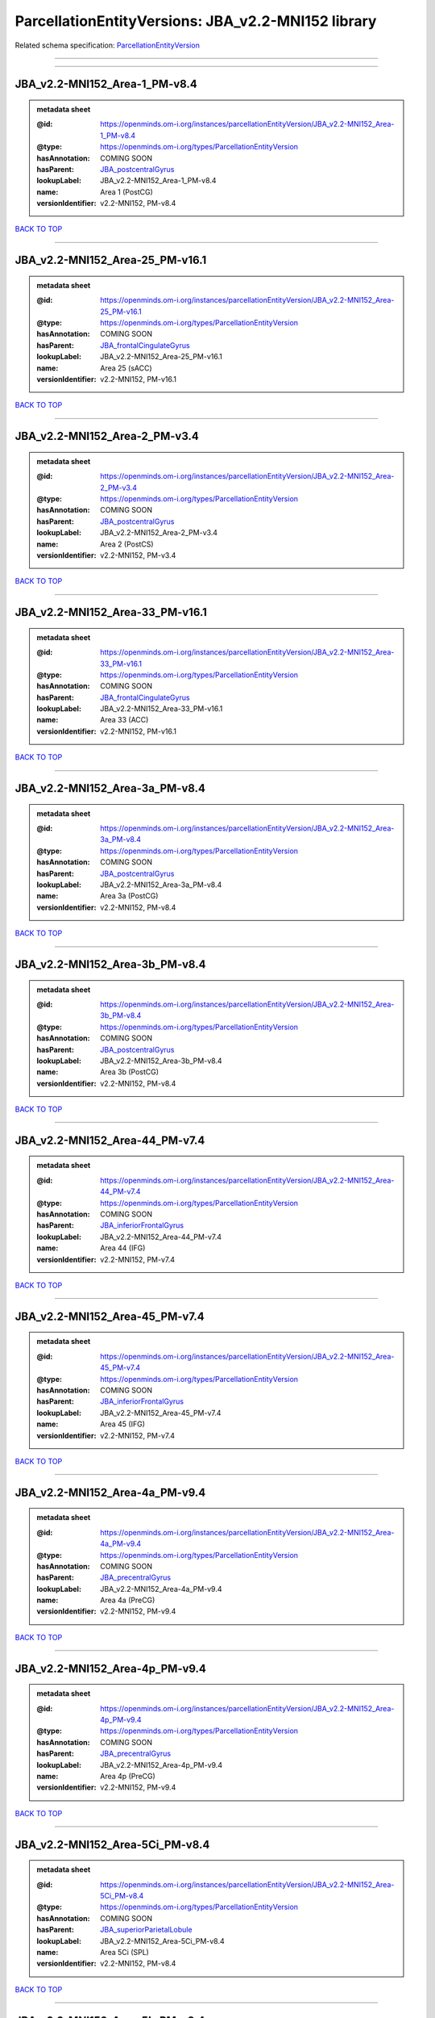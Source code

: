 ###################################################
ParcellationEntityVersions: JBA_v2.2-MNI152 library
###################################################

Related schema specification: `ParcellationEntityVersion <https://openminds-documentation.readthedocs.io/en/latest/schema_specifications/SANDS/atlas/parcellationEntityVersion.html>`_

------------

------------

JBA_v2.2-MNI152_Area-1_PM-v8.4
------------------------------

.. admonition:: metadata sheet

   :@id: https://openminds.om-i.org/instances/parcellationEntityVersion/JBA_v2.2-MNI152_Area-1_PM-v8.4
   :@type: https://openminds.om-i.org/types/ParcellationEntityVersion
   :hasAnnotation: COMING SOON
   :hasParent: `JBA_postcentralGyrus <https://openminds-documentation.readthedocs.io/en/latest/instance_libraries/parcellationEntities/JBA.html#jba-postcentralgyrus>`_
   :lookupLabel: JBA_v2.2-MNI152_Area-1_PM-v8.4
   :name: Area 1 (PostCG)
   :versionIdentifier: v2.2-MNI152, PM-v8.4

`BACK TO TOP <ParcellationEntityVersions: JBA_v2.2-MNI152 library_>`_

------------

JBA_v2.2-MNI152_Area-25_PM-v16.1
--------------------------------

.. admonition:: metadata sheet

   :@id: https://openminds.om-i.org/instances/parcellationEntityVersion/JBA_v2.2-MNI152_Area-25_PM-v16.1
   :@type: https://openminds.om-i.org/types/ParcellationEntityVersion
   :hasAnnotation: COMING SOON
   :hasParent: `JBA_frontalCingulateGyrus <https://openminds-documentation.readthedocs.io/en/latest/instance_libraries/parcellationEntities/JBA.html#jba-frontalcingulategyrus>`_
   :lookupLabel: JBA_v2.2-MNI152_Area-25_PM-v16.1
   :name: Area 25 (sACC)
   :versionIdentifier: v2.2-MNI152, PM-v16.1

`BACK TO TOP <ParcellationEntityVersions: JBA_v2.2-MNI152 library_>`_

------------

JBA_v2.2-MNI152_Area-2_PM-v3.4
------------------------------

.. admonition:: metadata sheet

   :@id: https://openminds.om-i.org/instances/parcellationEntityVersion/JBA_v2.2-MNI152_Area-2_PM-v3.4
   :@type: https://openminds.om-i.org/types/ParcellationEntityVersion
   :hasAnnotation: COMING SOON
   :hasParent: `JBA_postcentralGyrus <https://openminds-documentation.readthedocs.io/en/latest/instance_libraries/parcellationEntities/JBA.html#jba-postcentralgyrus>`_
   :lookupLabel: JBA_v2.2-MNI152_Area-2_PM-v3.4
   :name: Area 2 (PostCS)
   :versionIdentifier: v2.2-MNI152, PM-v3.4

`BACK TO TOP <ParcellationEntityVersions: JBA_v2.2-MNI152 library_>`_

------------

JBA_v2.2-MNI152_Area-33_PM-v16.1
--------------------------------

.. admonition:: metadata sheet

   :@id: https://openminds.om-i.org/instances/parcellationEntityVersion/JBA_v2.2-MNI152_Area-33_PM-v16.1
   :@type: https://openminds.om-i.org/types/ParcellationEntityVersion
   :hasAnnotation: COMING SOON
   :hasParent: `JBA_frontalCingulateGyrus <https://openminds-documentation.readthedocs.io/en/latest/instance_libraries/parcellationEntities/JBA.html#jba-frontalcingulategyrus>`_
   :lookupLabel: JBA_v2.2-MNI152_Area-33_PM-v16.1
   :name: Area 33 (ACC)
   :versionIdentifier: v2.2-MNI152, PM-v16.1

`BACK TO TOP <ParcellationEntityVersions: JBA_v2.2-MNI152 library_>`_

------------

JBA_v2.2-MNI152_Area-3a_PM-v8.4
-------------------------------

.. admonition:: metadata sheet

   :@id: https://openminds.om-i.org/instances/parcellationEntityVersion/JBA_v2.2-MNI152_Area-3a_PM-v8.4
   :@type: https://openminds.om-i.org/types/ParcellationEntityVersion
   :hasAnnotation: COMING SOON
   :hasParent: `JBA_postcentralGyrus <https://openminds-documentation.readthedocs.io/en/latest/instance_libraries/parcellationEntities/JBA.html#jba-postcentralgyrus>`_
   :lookupLabel: JBA_v2.2-MNI152_Area-3a_PM-v8.4
   :name: Area 3a (PostCG)
   :versionIdentifier: v2.2-MNI152, PM-v8.4

`BACK TO TOP <ParcellationEntityVersions: JBA_v2.2-MNI152 library_>`_

------------

JBA_v2.2-MNI152_Area-3b_PM-v8.4
-------------------------------

.. admonition:: metadata sheet

   :@id: https://openminds.om-i.org/instances/parcellationEntityVersion/JBA_v2.2-MNI152_Area-3b_PM-v8.4
   :@type: https://openminds.om-i.org/types/ParcellationEntityVersion
   :hasAnnotation: COMING SOON
   :hasParent: `JBA_postcentralGyrus <https://openminds-documentation.readthedocs.io/en/latest/instance_libraries/parcellationEntities/JBA.html#jba-postcentralgyrus>`_
   :lookupLabel: JBA_v2.2-MNI152_Area-3b_PM-v8.4
   :name: Area 3b (PostCG)
   :versionIdentifier: v2.2-MNI152, PM-v8.4

`BACK TO TOP <ParcellationEntityVersions: JBA_v2.2-MNI152 library_>`_

------------

JBA_v2.2-MNI152_Area-44_PM-v7.4
-------------------------------

.. admonition:: metadata sheet

   :@id: https://openminds.om-i.org/instances/parcellationEntityVersion/JBA_v2.2-MNI152_Area-44_PM-v7.4
   :@type: https://openminds.om-i.org/types/ParcellationEntityVersion
   :hasAnnotation: COMING SOON
   :hasParent: `JBA_inferiorFrontalGyrus <https://openminds-documentation.readthedocs.io/en/latest/instance_libraries/parcellationEntities/JBA.html#jba-inferiorfrontalgyrus>`_
   :lookupLabel: JBA_v2.2-MNI152_Area-44_PM-v7.4
   :name: Area 44 (IFG)
   :versionIdentifier: v2.2-MNI152, PM-v7.4

`BACK TO TOP <ParcellationEntityVersions: JBA_v2.2-MNI152 library_>`_

------------

JBA_v2.2-MNI152_Area-45_PM-v7.4
-------------------------------

.. admonition:: metadata sheet

   :@id: https://openminds.om-i.org/instances/parcellationEntityVersion/JBA_v2.2-MNI152_Area-45_PM-v7.4
   :@type: https://openminds.om-i.org/types/ParcellationEntityVersion
   :hasAnnotation: COMING SOON
   :hasParent: `JBA_inferiorFrontalGyrus <https://openminds-documentation.readthedocs.io/en/latest/instance_libraries/parcellationEntities/JBA.html#jba-inferiorfrontalgyrus>`_
   :lookupLabel: JBA_v2.2-MNI152_Area-45_PM-v7.4
   :name: Area 45 (IFG)
   :versionIdentifier: v2.2-MNI152, PM-v7.4

`BACK TO TOP <ParcellationEntityVersions: JBA_v2.2-MNI152 library_>`_

------------

JBA_v2.2-MNI152_Area-4a_PM-v9.4
-------------------------------

.. admonition:: metadata sheet

   :@id: https://openminds.om-i.org/instances/parcellationEntityVersion/JBA_v2.2-MNI152_Area-4a_PM-v9.4
   :@type: https://openminds.om-i.org/types/ParcellationEntityVersion
   :hasAnnotation: COMING SOON
   :hasParent: `JBA_precentralGyrus <https://openminds-documentation.readthedocs.io/en/latest/instance_libraries/parcellationEntities/JBA.html#jba-precentralgyrus>`_
   :lookupLabel: JBA_v2.2-MNI152_Area-4a_PM-v9.4
   :name: Area 4a (PreCG)
   :versionIdentifier: v2.2-MNI152, PM-v9.4

`BACK TO TOP <ParcellationEntityVersions: JBA_v2.2-MNI152 library_>`_

------------

JBA_v2.2-MNI152_Area-4p_PM-v9.4
-------------------------------

.. admonition:: metadata sheet

   :@id: https://openminds.om-i.org/instances/parcellationEntityVersion/JBA_v2.2-MNI152_Area-4p_PM-v9.4
   :@type: https://openminds.om-i.org/types/ParcellationEntityVersion
   :hasAnnotation: COMING SOON
   :hasParent: `JBA_precentralGyrus <https://openminds-documentation.readthedocs.io/en/latest/instance_libraries/parcellationEntities/JBA.html#jba-precentralgyrus>`_
   :lookupLabel: JBA_v2.2-MNI152_Area-4p_PM-v9.4
   :name: Area 4p (PreCG)
   :versionIdentifier: v2.2-MNI152, PM-v9.4

`BACK TO TOP <ParcellationEntityVersions: JBA_v2.2-MNI152 library_>`_

------------

JBA_v2.2-MNI152_Area-5Ci_PM-v8.4
--------------------------------

.. admonition:: metadata sheet

   :@id: https://openminds.om-i.org/instances/parcellationEntityVersion/JBA_v2.2-MNI152_Area-5Ci_PM-v8.4
   :@type: https://openminds.om-i.org/types/ParcellationEntityVersion
   :hasAnnotation: COMING SOON
   :hasParent: `JBA_superiorParietalLobule <https://openminds-documentation.readthedocs.io/en/latest/instance_libraries/parcellationEntities/JBA.html#jba-superiorparietallobule>`_
   :lookupLabel: JBA_v2.2-MNI152_Area-5Ci_PM-v8.4
   :name: Area 5Ci (SPL)
   :versionIdentifier: v2.2-MNI152, PM-v8.4

`BACK TO TOP <ParcellationEntityVersions: JBA_v2.2-MNI152 library_>`_

------------

JBA_v2.2-MNI152_Area-5L_PM-v8.4
-------------------------------

.. admonition:: metadata sheet

   :@id: https://openminds.om-i.org/instances/parcellationEntityVersion/JBA_v2.2-MNI152_Area-5L_PM-v8.4
   :@type: https://openminds.om-i.org/types/ParcellationEntityVersion
   :hasAnnotation: COMING SOON
   :hasParent: `JBA_superiorParietalLobule <https://openminds-documentation.readthedocs.io/en/latest/instance_libraries/parcellationEntities/JBA.html#jba-superiorparietallobule>`_
   :lookupLabel: JBA_v2.2-MNI152_Area-5L_PM-v8.4
   :name: Area 5L (SPL)
   :versionIdentifier: v2.2-MNI152, PM-v8.4

`BACK TO TOP <ParcellationEntityVersions: JBA_v2.2-MNI152 library_>`_

------------

JBA_v2.2-MNI152_Area-5M_PM-v8.4
-------------------------------

.. admonition:: metadata sheet

   :@id: https://openminds.om-i.org/instances/parcellationEntityVersion/JBA_v2.2-MNI152_Area-5M_PM-v8.4
   :@type: https://openminds.om-i.org/types/ParcellationEntityVersion
   :hasAnnotation: COMING SOON
   :hasParent: `JBA_superiorParietalLobule <https://openminds-documentation.readthedocs.io/en/latest/instance_libraries/parcellationEntities/JBA.html#jba-superiorparietallobule>`_
   :lookupLabel: JBA_v2.2-MNI152_Area-5M_PM-v8.4
   :name: Area 5M (SPL)
   :versionIdentifier: v2.2-MNI152, PM-v8.4

`BACK TO TOP <ParcellationEntityVersions: JBA_v2.2-MNI152 library_>`_

------------

JBA_v2.2-MNI152_Area-6d1_PM-v4.1
--------------------------------

.. admonition:: metadata sheet

   :@id: https://openminds.om-i.org/instances/parcellationEntityVersion/JBA_v2.2-MNI152_Area-6d1_PM-v4.1
   :@type: https://openminds.om-i.org/types/ParcellationEntityVersion
   :hasAnnotation: COMING SOON
   :hasParent: `JBA_dorsalPrecentralGyrus <https://openminds-documentation.readthedocs.io/en/latest/instance_libraries/parcellationEntities/JBA.html#jba-dorsalprecentralgyrus>`_
   :lookupLabel: JBA_v2.2-MNI152_Area-6d1_PM-v4.1
   :name: Area 6d1 (PreCG)
   :versionIdentifier: v2.2-MNI152, PM-v4.1

`BACK TO TOP <ParcellationEntityVersions: JBA_v2.2-MNI152 library_>`_

------------

JBA_v2.2-MNI152_Area-6d2_PM-v4.1
--------------------------------

.. admonition:: metadata sheet

   :@id: https://openminds.om-i.org/instances/parcellationEntityVersion/JBA_v2.2-MNI152_Area-6d2_PM-v4.1
   :@type: https://openminds.om-i.org/types/ParcellationEntityVersion
   :hasAnnotation: COMING SOON
   :hasParent: `JBA_dorsalPrecentralGyrus <https://openminds-documentation.readthedocs.io/en/latest/instance_libraries/parcellationEntities/JBA.html#jba-dorsalprecentralgyrus>`_
   :lookupLabel: JBA_v2.2-MNI152_Area-6d2_PM-v4.1
   :name: Area 6d2 (PreCG)
   :versionIdentifier: v2.2-MNI152, PM-v4.1

`BACK TO TOP <ParcellationEntityVersions: JBA_v2.2-MNI152 library_>`_

------------

JBA_v2.2-MNI152_Area-6d3_PM-v4.1
--------------------------------

.. admonition:: metadata sheet

   :@id: https://openminds.om-i.org/instances/parcellationEntityVersion/JBA_v2.2-MNI152_Area-6d3_PM-v4.1
   :@type: https://openminds.om-i.org/types/ParcellationEntityVersion
   :hasAnnotation: COMING SOON
   :hasParent: `JBA_superiorFrontalSulcus <https://openminds-documentation.readthedocs.io/en/latest/instance_libraries/parcellationEntities/JBA.html#jba-superiorfrontalsulcus>`_
   :lookupLabel: JBA_v2.2-MNI152_Area-6d3_PM-v4.1
   :name: Area 6d3 (SFS)
   :versionIdentifier: v2.2-MNI152, PM-v4.1

`BACK TO TOP <ParcellationEntityVersions: JBA_v2.2-MNI152 library_>`_

------------

JBA_v2.2-MNI152_Area-6ma_PM-v9.1
--------------------------------

.. admonition:: metadata sheet

   :@id: https://openminds.om-i.org/instances/parcellationEntityVersion/JBA_v2.2-MNI152_Area-6ma_PM-v9.1
   :@type: https://openminds.om-i.org/types/ParcellationEntityVersion
   :hasAnnotation: COMING SOON
   :hasParent: `JBA_posteriorMedialSuperiorFrontalGyrus <https://openminds-documentation.readthedocs.io/en/latest/instance_libraries/parcellationEntities/JBA.html#jba-posteriormedialsuperiorfrontalgyrus>`_
   :lookupLabel: JBA_v2.2-MNI152_Area-6ma_PM-v9.1
   :name: Area 6ma (preSMA, mesial SFG)
   :versionIdentifier: v2.2-MNI152, PM-v9.1

`BACK TO TOP <ParcellationEntityVersions: JBA_v2.2-MNI152 library_>`_

------------

JBA_v2.2-MNI152_Area-6mp_PM-v9.1
--------------------------------

.. admonition:: metadata sheet

   :@id: https://openminds.om-i.org/instances/parcellationEntityVersion/JBA_v2.2-MNI152_Area-6mp_PM-v9.1
   :@type: https://openminds.om-i.org/types/ParcellationEntityVersion
   :hasAnnotation: COMING SOON
   :hasParent: `JBA_mesialPrecentralGyrus <https://openminds-documentation.readthedocs.io/en/latest/instance_libraries/parcellationEntities/JBA.html#jba-mesialprecentralgyrus>`_
   :lookupLabel: JBA_v2.2-MNI152_Area-6mp_PM-v9.1
   :name: Area 6mp (SMA, mesial SFG)
   :versionIdentifier: v2.2-MNI152, PM-v9.1

`BACK TO TOP <ParcellationEntityVersions: JBA_v2.2-MNI152 library_>`_

------------

JBA_v2.2-MNI152_Area-7A_PM-v8.4
-------------------------------

.. admonition:: metadata sheet

   :@id: https://openminds.om-i.org/instances/parcellationEntityVersion/JBA_v2.2-MNI152_Area-7A_PM-v8.4
   :@type: https://openminds.om-i.org/types/ParcellationEntityVersion
   :hasAnnotation: COMING SOON
   :hasParent: `JBA_superiorParietalLobule <https://openminds-documentation.readthedocs.io/en/latest/instance_libraries/parcellationEntities/JBA.html#jba-superiorparietallobule>`_
   :lookupLabel: JBA_v2.2-MNI152_Area-7A_PM-v8.4
   :name: Area 7A (SPL)
   :versionIdentifier: v2.2-MNI152, PM-v8.4

`BACK TO TOP <ParcellationEntityVersions: JBA_v2.2-MNI152 library_>`_

------------

JBA_v2.2-MNI152_Area-7PC_PM-v8.4
--------------------------------

.. admonition:: metadata sheet

   :@id: https://openminds.om-i.org/instances/parcellationEntityVersion/JBA_v2.2-MNI152_Area-7PC_PM-v8.4
   :@type: https://openminds.om-i.org/types/ParcellationEntityVersion
   :hasAnnotation: COMING SOON
   :hasParent: `JBA_superiorParietalLobule <https://openminds-documentation.readthedocs.io/en/latest/instance_libraries/parcellationEntities/JBA.html#jba-superiorparietallobule>`_
   :lookupLabel: JBA_v2.2-MNI152_Area-7PC_PM-v8.4
   :name: Area 7PC (SPL)
   :versionIdentifier: v2.2-MNI152, PM-v8.4

`BACK TO TOP <ParcellationEntityVersions: JBA_v2.2-MNI152 library_>`_

------------

JBA_v2.2-MNI152_Area-7P_PM-v8.4
-------------------------------

.. admonition:: metadata sheet

   :@id: https://openminds.om-i.org/instances/parcellationEntityVersion/JBA_v2.2-MNI152_Area-7P_PM-v8.4
   :@type: https://openminds.om-i.org/types/ParcellationEntityVersion
   :hasAnnotation: COMING SOON
   :hasParent: `JBA_superiorParietalLobule <https://openminds-documentation.readthedocs.io/en/latest/instance_libraries/parcellationEntities/JBA.html#jba-superiorparietallobule>`_
   :lookupLabel: JBA_v2.2-MNI152_Area-7P_PM-v8.4
   :name: Area 7P (SPL)
   :versionIdentifier: v2.2-MNI152, PM-v8.4

`BACK TO TOP <ParcellationEntityVersions: JBA_v2.2-MNI152 library_>`_

------------

JBA_v2.2-MNI152_Area-FG1_PM-v1.4
--------------------------------

.. admonition:: metadata sheet

   :@id: https://openminds.om-i.org/instances/parcellationEntityVersion/JBA_v2.2-MNI152_Area-FG1_PM-v1.4
   :@type: https://openminds.om-i.org/types/ParcellationEntityVersion
   :hasAnnotation: COMING SOON
   :hasParent: `JBA_fusiformGyrus <https://openminds-documentation.readthedocs.io/en/latest/instance_libraries/parcellationEntities/JBA.html#jba-fusiformgyrus>`_
   :lookupLabel: JBA_v2.2-MNI152_Area-FG1_PM-v1.4
   :name: Area FG1 (FusG)
   :versionIdentifier: v2.2-MNI152, PM-v1.4

`BACK TO TOP <ParcellationEntityVersions: JBA_v2.2-MNI152 library_>`_

------------

JBA_v2.2-MNI152_Area-FG2_PM-v1.4
--------------------------------

.. admonition:: metadata sheet

   :@id: https://openminds.om-i.org/instances/parcellationEntityVersion/JBA_v2.2-MNI152_Area-FG2_PM-v1.4
   :@type: https://openminds.om-i.org/types/ParcellationEntityVersion
   :hasAnnotation: COMING SOON
   :hasParent: `JBA_fusiformGyrus <https://openminds-documentation.readthedocs.io/en/latest/instance_libraries/parcellationEntities/JBA.html#jba-fusiformgyrus>`_
   :lookupLabel: JBA_v2.2-MNI152_Area-FG2_PM-v1.4
   :name: Area FG2 (FusG)
   :versionIdentifier: v2.2-MNI152, PM-v1.4

`BACK TO TOP <ParcellationEntityVersions: JBA_v2.2-MNI152 library_>`_

------------

JBA_v2.2-MNI152_Area-FG3_PM-v6.1
--------------------------------

.. admonition:: metadata sheet

   :@id: https://openminds.om-i.org/instances/parcellationEntityVersion/JBA_v2.2-MNI152_Area-FG3_PM-v6.1
   :@type: https://openminds.om-i.org/types/ParcellationEntityVersion
   :hasAnnotation: COMING SOON
   :hasParent: `JBA_fusiformGyrus <https://openminds-documentation.readthedocs.io/en/latest/instance_libraries/parcellationEntities/JBA.html#jba-fusiformgyrus>`_
   :lookupLabel: JBA_v2.2-MNI152_Area-FG3_PM-v6.1
   :name: Area FG3 (FusG)
   :versionIdentifier: v2.2-MNI152, PM-v6.1

`BACK TO TOP <ParcellationEntityVersions: JBA_v2.2-MNI152 library_>`_

------------

JBA_v2.2-MNI152_Area-FG4_PM-v6.1
--------------------------------

.. admonition:: metadata sheet

   :@id: https://openminds.om-i.org/instances/parcellationEntityVersion/JBA_v2.2-MNI152_Area-FG4_PM-v6.1
   :@type: https://openminds.om-i.org/types/ParcellationEntityVersion
   :hasAnnotation: COMING SOON
   :hasParent: `JBA_fusiformGyrus <https://openminds-documentation.readthedocs.io/en/latest/instance_libraries/parcellationEntities/JBA.html#jba-fusiformgyrus>`_
   :lookupLabel: JBA_v2.2-MNI152_Area-FG4_PM-v6.1
   :name: Area FG4 (FusG)
   :versionIdentifier: v2.2-MNI152, PM-v6.1

`BACK TO TOP <ParcellationEntityVersions: JBA_v2.2-MNI152 library_>`_

------------

JBA_v2.2-MNI152_Area-Fo1_PM-v3.4
--------------------------------

.. admonition:: metadata sheet

   :@id: https://openminds.om-i.org/instances/parcellationEntityVersion/JBA_v2.2-MNI152_Area-Fo1_PM-v3.4
   :@type: https://openminds.om-i.org/types/ParcellationEntityVersion
   :hasAnnotation: COMING SOON
   :hasParent: `JBA_medialOrbitofrontalCortex <https://openminds-documentation.readthedocs.io/en/latest/instance_libraries/parcellationEntities/JBA.html#jba-medialorbitofrontalcortex>`_
   :lookupLabel: JBA_v2.2-MNI152_Area-Fo1_PM-v3.4
   :name: Area Fo1 (OFC)
   :versionIdentifier: v2.2-MNI152, PM-v3.4

`BACK TO TOP <ParcellationEntityVersions: JBA_v2.2-MNI152 library_>`_

------------

JBA_v2.2-MNI152_Area-Fo2_PM-v3.4
--------------------------------

.. admonition:: metadata sheet

   :@id: https://openminds.om-i.org/instances/parcellationEntityVersion/JBA_v2.2-MNI152_Area-Fo2_PM-v3.4
   :@type: https://openminds.om-i.org/types/ParcellationEntityVersion
   :hasAnnotation: COMING SOON
   :hasParent: `JBA_medialOrbitofrontalCortex <https://openminds-documentation.readthedocs.io/en/latest/instance_libraries/parcellationEntities/JBA.html#jba-medialorbitofrontalcortex>`_
   :lookupLabel: JBA_v2.2-MNI152_Area-Fo2_PM-v3.4
   :name: Area Fo2 (OFC)
   :versionIdentifier: v2.2-MNI152, PM-v3.4

`BACK TO TOP <ParcellationEntityVersions: JBA_v2.2-MNI152 library_>`_

------------

JBA_v2.2-MNI152_Area-Fo3_PM-v3.4
--------------------------------

.. admonition:: metadata sheet

   :@id: https://openminds.om-i.org/instances/parcellationEntityVersion/JBA_v2.2-MNI152_Area-Fo3_PM-v3.4
   :@type: https://openminds.om-i.org/types/ParcellationEntityVersion
   :hasAnnotation: COMING SOON
   :hasParent: `JBA_medialOrbitofrontalCortex <https://openminds-documentation.readthedocs.io/en/latest/instance_libraries/parcellationEntities/JBA.html#jba-medialorbitofrontalcortex>`_
   :lookupLabel: JBA_v2.2-MNI152_Area-Fo3_PM-v3.4
   :name: Area Fo3 (OFC)
   :versionIdentifier: v2.2-MNI152, PM-v3.4

`BACK TO TOP <ParcellationEntityVersions: JBA_v2.2-MNI152 library_>`_

------------

JBA_v2.2-MNI152_Area-Fo4_PM-v2.1
--------------------------------

.. admonition:: metadata sheet

   :@id: https://openminds.om-i.org/instances/parcellationEntityVersion/JBA_v2.2-MNI152_Area-Fo4_PM-v2.1
   :@type: https://openminds.om-i.org/types/ParcellationEntityVersion
   :hasAnnotation: COMING SOON
   :hasParent: `JBA_lateralOrbitofrontalCortex <https://openminds-documentation.readthedocs.io/en/latest/instance_libraries/parcellationEntities/JBA.html#jba-lateralorbitofrontalcortex>`_
   :lookupLabel: JBA_v2.2-MNI152_Area-Fo4_PM-v2.1
   :name: Area Fo4 (OFC)
   :versionIdentifier: v2.2-MNI152, PM-v2.1

`BACK TO TOP <ParcellationEntityVersions: JBA_v2.2-MNI152 library_>`_

------------

JBA_v2.2-MNI152_Area-Fo5_PM-v2.1
--------------------------------

.. admonition:: metadata sheet

   :@id: https://openminds.om-i.org/instances/parcellationEntityVersion/JBA_v2.2-MNI152_Area-Fo5_PM-v2.1
   :@type: https://openminds.om-i.org/types/ParcellationEntityVersion
   :hasAnnotation: COMING SOON
   :hasParent: `JBA_lateralOrbitofrontalCortex <https://openminds-documentation.readthedocs.io/en/latest/instance_libraries/parcellationEntities/JBA.html#jba-lateralorbitofrontalcortex>`_
   :lookupLabel: JBA_v2.2-MNI152_Area-Fo5_PM-v2.1
   :name: Area Fo5 (OFC)
   :versionIdentifier: v2.2-MNI152, PM-v2.1

`BACK TO TOP <ParcellationEntityVersions: JBA_v2.2-MNI152 library_>`_

------------

JBA_v2.2-MNI152_Area-Fo6_PM-v2.1
--------------------------------

.. admonition:: metadata sheet

   :@id: https://openminds.om-i.org/instances/parcellationEntityVersion/JBA_v2.2-MNI152_Area-Fo6_PM-v2.1
   :@type: https://openminds.om-i.org/types/ParcellationEntityVersion
   :hasAnnotation: COMING SOON
   :hasParent: `JBA_lateralOrbitofrontalCortex <https://openminds-documentation.readthedocs.io/en/latest/instance_libraries/parcellationEntities/JBA.html#jba-lateralorbitofrontalcortex>`_
   :lookupLabel: JBA_v2.2-MNI152_Area-Fo6_PM-v2.1
   :name: Area Fo6 (OFC)
   :versionIdentifier: v2.2-MNI152, PM-v2.1

`BACK TO TOP <ParcellationEntityVersions: JBA_v2.2-MNI152 library_>`_

------------

JBA_v2.2-MNI152_Area-Fo7_PM-v2.1
--------------------------------

.. admonition:: metadata sheet

   :@id: https://openminds.om-i.org/instances/parcellationEntityVersion/JBA_v2.2-MNI152_Area-Fo7_PM-v2.1
   :@type: https://openminds.om-i.org/types/ParcellationEntityVersion
   :hasAnnotation: COMING SOON
   :hasParent: `JBA_lateralOrbitofrontalCortex <https://openminds-documentation.readthedocs.io/en/latest/instance_libraries/parcellationEntities/JBA.html#jba-lateralorbitofrontalcortex>`_
   :lookupLabel: JBA_v2.2-MNI152_Area-Fo7_PM-v2.1
   :name: Area Fo7 (OFC)
   :versionIdentifier: v2.2-MNI152, PM-v2.1

`BACK TO TOP <ParcellationEntityVersions: JBA_v2.2-MNI152 library_>`_

------------

JBA_v2.2-MNI152_Area-Fp1_PM-v2.4
--------------------------------

.. admonition:: metadata sheet

   :@id: https://openminds.om-i.org/instances/parcellationEntityVersion/JBA_v2.2-MNI152_Area-Fp1_PM-v2.4
   :@type: https://openminds.om-i.org/types/ParcellationEntityVersion
   :hasAnnotation: COMING SOON
   :hasParent: `JBA_frontalPole <https://openminds-documentation.readthedocs.io/en/latest/instance_libraries/parcellationEntities/JBA.html#jba-frontalpole>`_
   :lookupLabel: JBA_v2.2-MNI152_Area-Fp1_PM-v2.4
   :name: Area Fp1 (FPole)
   :versionIdentifier: v2.2-MNI152, PM-v2.4

`BACK TO TOP <ParcellationEntityVersions: JBA_v2.2-MNI152 library_>`_

------------

JBA_v2.2-MNI152_Area-Fp2_PM-v2.4
--------------------------------

.. admonition:: metadata sheet

   :@id: https://openminds.om-i.org/instances/parcellationEntityVersion/JBA_v2.2-MNI152_Area-Fp2_PM-v2.4
   :@type: https://openminds.om-i.org/types/ParcellationEntityVersion
   :hasAnnotation: COMING SOON
   :hasParent: `JBA_frontalPole <https://openminds-documentation.readthedocs.io/en/latest/instance_libraries/parcellationEntities/JBA.html#jba-frontalpole>`_
   :lookupLabel: JBA_v2.2-MNI152_Area-Fp2_PM-v2.4
   :name: Area Fp2 (FPole)
   :versionIdentifier: v2.2-MNI152, PM-v2.4

`BACK TO TOP <ParcellationEntityVersions: JBA_v2.2-MNI152 library_>`_

------------

JBA_v2.2-MNI152_Area-Ia_PM-v3.1
-------------------------------

.. admonition:: metadata sheet

   :@id: https://openminds.om-i.org/instances/parcellationEntityVersion/JBA_v2.2-MNI152_Area-Ia_PM-v3.1
   :@type: https://openminds.om-i.org/types/ParcellationEntityVersion
   :hasAnnotation: COMING SOON
   :hasParent: `JBA_agranularInsula <https://openminds-documentation.readthedocs.io/en/latest/instance_libraries/parcellationEntities/JBA.html#jba-agranularinsula>`_
   :lookupLabel: JBA_v2.2-MNI152_Area-Ia_PM-v3.1
   :name: Area Ia (Insula)
   :versionIdentifier: v2.2-MNI152, PM-v3.1

`BACK TO TOP <ParcellationEntityVersions: JBA_v2.2-MNI152 library_>`_

------------

JBA_v2.2-MNI152_Area-Id1_PM-v13.1
---------------------------------

.. admonition:: metadata sheet

   :@id: https://openminds.om-i.org/instances/parcellationEntityVersion/JBA_v2.2-MNI152_Area-Id1_PM-v13.1
   :@type: https://openminds.om-i.org/types/ParcellationEntityVersion
   :hasAnnotation: COMING SOON
   :hasParent: `JBA_dysgranularInsula <https://openminds-documentation.readthedocs.io/en/latest/instance_libraries/parcellationEntities/JBA.html#jba-dysgranularinsula>`_
   :lookupLabel: JBA_v2.2-MNI152_Area-Id1_PM-v13.1
   :name: Area Id1 (Insula)
   :versionIdentifier: v2.2-MNI152, PM-v13.1

`BACK TO TOP <ParcellationEntityVersions: JBA_v2.2-MNI152 library_>`_

------------

JBA_v2.2-MNI152_Area-Id2_PM-v7.1
--------------------------------

.. admonition:: metadata sheet

   :@id: https://openminds.om-i.org/instances/parcellationEntityVersion/JBA_v2.2-MNI152_Area-Id2_PM-v7.1
   :@type: https://openminds.om-i.org/types/ParcellationEntityVersion
   :hasAnnotation: COMING SOON
   :hasParent: `JBA_dysgranularInsula <https://openminds-documentation.readthedocs.io/en/latest/instance_libraries/parcellationEntities/JBA.html#jba-dysgranularinsula>`_
   :lookupLabel: JBA_v2.2-MNI152_Area-Id2_PM-v7.1
   :name: Area Id2 (Insula)
   :versionIdentifier: v2.2-MNI152, PM-v7.1

`BACK TO TOP <ParcellationEntityVersions: JBA_v2.2-MNI152 library_>`_

------------

JBA_v2.2-MNI152_Area-Id3_PM-v7.1
--------------------------------

.. admonition:: metadata sheet

   :@id: https://openminds.om-i.org/instances/parcellationEntityVersion/JBA_v2.2-MNI152_Area-Id3_PM-v7.1
   :@type: https://openminds.om-i.org/types/ParcellationEntityVersion
   :hasAnnotation: COMING SOON
   :hasParent: `JBA_dysgranularInsula <https://openminds-documentation.readthedocs.io/en/latest/instance_libraries/parcellationEntities/JBA.html#jba-dysgranularinsula>`_
   :lookupLabel: JBA_v2.2-MNI152_Area-Id3_PM-v7.1
   :name: Area Id3 (Insula)
   :versionIdentifier: v2.2-MNI152, PM-v7.1

`BACK TO TOP <ParcellationEntityVersions: JBA_v2.2-MNI152 library_>`_

------------

JBA_v2.2-MNI152_Area-Id4_PM-v3.1
--------------------------------

.. admonition:: metadata sheet

   :@id: https://openminds.om-i.org/instances/parcellationEntityVersion/JBA_v2.2-MNI152_Area-Id4_PM-v3.1
   :@type: https://openminds.om-i.org/types/ParcellationEntityVersion
   :hasAnnotation: COMING SOON
   :hasParent: `JBA_dysgranularInsula <https://openminds-documentation.readthedocs.io/en/latest/instance_libraries/parcellationEntities/JBA.html#jba-dysgranularinsula>`_
   :lookupLabel: JBA_v2.2-MNI152_Area-Id4_PM-v3.1
   :name: Area Id4 (Insula)
   :versionIdentifier: v2.2-MNI152, PM-v3.1

`BACK TO TOP <ParcellationEntityVersions: JBA_v2.2-MNI152 library_>`_

------------

JBA_v2.2-MNI152_Area-Id5_PM-v3.1
--------------------------------

.. admonition:: metadata sheet

   :@id: https://openminds.om-i.org/instances/parcellationEntityVersion/JBA_v2.2-MNI152_Area-Id5_PM-v3.1
   :@type: https://openminds.om-i.org/types/ParcellationEntityVersion
   :hasAnnotation: COMING SOON
   :hasParent: `JBA_dysgranularInsula <https://openminds-documentation.readthedocs.io/en/latest/instance_libraries/parcellationEntities/JBA.html#jba-dysgranularinsula>`_
   :lookupLabel: JBA_v2.2-MNI152_Area-Id5_PM-v3.1
   :name: Area Id5 (Insula)
   :versionIdentifier: v2.2-MNI152, PM-v3.1

`BACK TO TOP <ParcellationEntityVersions: JBA_v2.2-MNI152 library_>`_

------------

JBA_v2.2-MNI152_Area-Id6_PM-v3.1
--------------------------------

.. admonition:: metadata sheet

   :@id: https://openminds.om-i.org/instances/parcellationEntityVersion/JBA_v2.2-MNI152_Area-Id6_PM-v3.1
   :@type: https://openminds.om-i.org/types/ParcellationEntityVersion
   :hasAnnotation: COMING SOON
   :hasParent: `JBA_dysgranularInsula <https://openminds-documentation.readthedocs.io/en/latest/instance_libraries/parcellationEntities/JBA.html#jba-dysgranularinsula>`_
   :lookupLabel: JBA_v2.2-MNI152_Area-Id6_PM-v3.1
   :name: Area Id6 (Insula)
   :versionIdentifier: v2.2-MNI152, PM-v3.1

`BACK TO TOP <ParcellationEntityVersions: JBA_v2.2-MNI152 library_>`_

------------

JBA_v2.2-MNI152_Area-Id7_PM-v6.1
--------------------------------

.. admonition:: metadata sheet

   :@id: https://openminds.om-i.org/instances/parcellationEntityVersion/JBA_v2.2-MNI152_Area-Id7_PM-v6.1
   :@type: https://openminds.om-i.org/types/ParcellationEntityVersion
   :hasAnnotation: COMING SOON
   :hasParent: `JBA_dysgranularInsula <https://openminds-documentation.readthedocs.io/en/latest/instance_libraries/parcellationEntities/JBA.html#jba-dysgranularinsula>`_
   :lookupLabel: JBA_v2.2-MNI152_Area-Id7_PM-v6.1
   :name: Area Id7 (Insula)
   :versionIdentifier: v2.2-MNI152, PM-v6.1

`BACK TO TOP <ParcellationEntityVersions: JBA_v2.2-MNI152 library_>`_

------------

JBA_v2.2-MNI152_Area-Ig1_PM-v13.1
---------------------------------

.. admonition:: metadata sheet

   :@id: https://openminds.om-i.org/instances/parcellationEntityVersion/JBA_v2.2-MNI152_Area-Ig1_PM-v13.1
   :@type: https://openminds.om-i.org/types/ParcellationEntityVersion
   :hasAnnotation: COMING SOON
   :hasParent: `JBA_granularInsula <https://openminds-documentation.readthedocs.io/en/latest/instance_libraries/parcellationEntities/JBA.html#jba-granularinsula>`_
   :lookupLabel: JBA_v2.2-MNI152_Area-Ig1_PM-v13.1
   :name: Area Ig1 (Insula)
   :versionIdentifier: v2.2-MNI152, PM-v13.1

`BACK TO TOP <ParcellationEntityVersions: JBA_v2.2-MNI152 library_>`_

------------

JBA_v2.2-MNI152_Area-Ig2_PM-v13.1
---------------------------------

.. admonition:: metadata sheet

   :@id: https://openminds.om-i.org/instances/parcellationEntityVersion/JBA_v2.2-MNI152_Area-Ig2_PM-v13.1
   :@type: https://openminds.om-i.org/types/ParcellationEntityVersion
   :hasAnnotation: COMING SOON
   :hasParent: `JBA_granularInsula <https://openminds-documentation.readthedocs.io/en/latest/instance_libraries/parcellationEntities/JBA.html#jba-granularinsula>`_
   :lookupLabel: JBA_v2.2-MNI152_Area-Ig2_PM-v13.1
   :name: Area Ig2 (Insula)
   :versionIdentifier: v2.2-MNI152, PM-v13.1

`BACK TO TOP <ParcellationEntityVersions: JBA_v2.2-MNI152 library_>`_

------------

JBA_v2.2-MNI152_Area-Ig3_PM-v3.1
--------------------------------

.. admonition:: metadata sheet

   :@id: https://openminds.om-i.org/instances/parcellationEntityVersion/JBA_v2.2-MNI152_Area-Ig3_PM-v3.1
   :@type: https://openminds.om-i.org/types/ParcellationEntityVersion
   :hasAnnotation: COMING SOON
   :hasParent: `JBA_granularInsula <https://openminds-documentation.readthedocs.io/en/latest/instance_libraries/parcellationEntities/JBA.html#jba-granularinsula>`_
   :lookupLabel: JBA_v2.2-MNI152_Area-Ig3_PM-v3.1
   :name: Area Ig3 (Insula)
   :versionIdentifier: v2.2-MNI152, PM-v3.1

`BACK TO TOP <ParcellationEntityVersions: JBA_v2.2-MNI152 library_>`_

------------

JBA_v2.2-MNI152_Area-OP1_PM-v11.0
---------------------------------

.. admonition:: metadata sheet

   :@id: https://openminds.om-i.org/instances/parcellationEntityVersion/JBA_v2.2-MNI152_Area-OP1_PM-v11.0
   :@type: https://openminds.om-i.org/types/ParcellationEntityVersion
   :hasAnnotation: COMING SOON
   :hasParent: `JBA_parietalOperculum <https://openminds-documentation.readthedocs.io/en/latest/instance_libraries/parcellationEntities/JBA.html#jba-parietaloperculum>`_
   :lookupLabel: JBA_v2.2-MNI152_Area-OP1_PM-v11.0
   :name: Area OP1 (POperc)
   :versionIdentifier: v2.2-MNI152, PM-v11.0

`BACK TO TOP <ParcellationEntityVersions: JBA_v2.2-MNI152 library_>`_

------------

JBA_v2.2-MNI152_Area-OP2_PM-v11.0
---------------------------------

.. admonition:: metadata sheet

   :@id: https://openminds.om-i.org/instances/parcellationEntityVersion/JBA_v2.2-MNI152_Area-OP2_PM-v11.0
   :@type: https://openminds.om-i.org/types/ParcellationEntityVersion
   :hasAnnotation: COMING SOON
   :hasParent: `JBA_parietalOperculum <https://openminds-documentation.readthedocs.io/en/latest/instance_libraries/parcellationEntities/JBA.html#jba-parietaloperculum>`_
   :lookupLabel: JBA_v2.2-MNI152_Area-OP2_PM-v11.0
   :name: Area OP2 (POperc)
   :versionIdentifier: v2.2-MNI152, PM-v11.0

`BACK TO TOP <ParcellationEntityVersions: JBA_v2.2-MNI152 library_>`_

------------

JBA_v2.2-MNI152_Area-OP3_PM-v11.0
---------------------------------

.. admonition:: metadata sheet

   :@id: https://openminds.om-i.org/instances/parcellationEntityVersion/JBA_v2.2-MNI152_Area-OP3_PM-v11.0
   :@type: https://openminds.om-i.org/types/ParcellationEntityVersion
   :hasAnnotation: COMING SOON
   :hasParent: `JBA_parietalOperculum <https://openminds-documentation.readthedocs.io/en/latest/instance_libraries/parcellationEntities/JBA.html#jba-parietaloperculum>`_
   :lookupLabel: JBA_v2.2-MNI152_Area-OP3_PM-v11.0
   :name: Area OP3 (POperc)
   :versionIdentifier: v2.2-MNI152, PM-v11.0

`BACK TO TOP <ParcellationEntityVersions: JBA_v2.2-MNI152 library_>`_

------------

JBA_v2.2-MNI152_Area-OP4_PM-v11.0
---------------------------------

.. admonition:: metadata sheet

   :@id: https://openminds.om-i.org/instances/parcellationEntityVersion/JBA_v2.2-MNI152_Area-OP4_PM-v11.0
   :@type: https://openminds.om-i.org/types/ParcellationEntityVersion
   :hasAnnotation: COMING SOON
   :hasParent: `JBA_parietalOperculum <https://openminds-documentation.readthedocs.io/en/latest/instance_libraries/parcellationEntities/JBA.html#jba-parietaloperculum>`_
   :lookupLabel: JBA_v2.2-MNI152_Area-OP4_PM-v11.0
   :name: Area OP4 (POperc)
   :versionIdentifier: v2.2-MNI152, PM-v11.0

`BACK TO TOP <ParcellationEntityVersions: JBA_v2.2-MNI152 library_>`_

------------

JBA_v2.2-MNI152_Area-OP5_PM-v2.0
--------------------------------

.. admonition:: metadata sheet

   :@id: https://openminds.om-i.org/instances/parcellationEntityVersion/JBA_v2.2-MNI152_Area-OP5_PM-v2.0
   :@type: https://openminds.om-i.org/types/ParcellationEntityVersion
   :hasAnnotation: COMING SOON
   :hasParent: `JBA_frontalOperculum <https://openminds-documentation.readthedocs.io/en/latest/instance_libraries/parcellationEntities/JBA.html#jba-frontaloperculum>`_
   :lookupLabel: JBA_v2.2-MNI152_Area-OP5_PM-v2.0
   :name: Area Op5 (Frontal Operculum)
   :versionIdentifier: v2.2-MNI152, PM-v2.0

`BACK TO TOP <ParcellationEntityVersions: JBA_v2.2-MNI152 library_>`_

------------

JBA_v2.2-MNI152_Area-OP6_PM-v2.0
--------------------------------

.. admonition:: metadata sheet

   :@id: https://openminds.om-i.org/instances/parcellationEntityVersion/JBA_v2.2-MNI152_Area-OP6_PM-v2.0
   :@type: https://openminds.om-i.org/types/ParcellationEntityVersion
   :hasAnnotation: COMING SOON
   :hasParent: `JBA_frontalOperculum <https://openminds-documentation.readthedocs.io/en/latest/instance_libraries/parcellationEntities/JBA.html#jba-frontaloperculum>`_
   :lookupLabel: JBA_v2.2-MNI152_Area-OP6_PM-v2.0
   :name: Area Op6 (Frontal Operculum)
   :versionIdentifier: v2.2-MNI152, PM-v2.0

`BACK TO TOP <ParcellationEntityVersions: JBA_v2.2-MNI152 library_>`_

------------

JBA_v2.2-MNI152_Area-OP7_PM-v2.0
--------------------------------

.. admonition:: metadata sheet

   :@id: https://openminds.om-i.org/instances/parcellationEntityVersion/JBA_v2.2-MNI152_Area-OP7_PM-v2.0
   :@type: https://openminds.om-i.org/types/ParcellationEntityVersion
   :hasAnnotation: COMING SOON
   :hasParent: `JBA_frontalOperculum <https://openminds-documentation.readthedocs.io/en/latest/instance_libraries/parcellationEntities/JBA.html#jba-frontaloperculum>`_
   :lookupLabel: JBA_v2.2-MNI152_Area-OP7_PM-v2.0
   :name: Area Op7 (Frontal Operculum)
   :versionIdentifier: v2.2-MNI152, PM-v2.0

`BACK TO TOP <ParcellationEntityVersions: JBA_v2.2-MNI152 library_>`_

------------

JBA_v2.2-MNI152_Area-OP8_PM-v5.1
--------------------------------

.. admonition:: metadata sheet

   :@id: https://openminds.om-i.org/instances/parcellationEntityVersion/JBA_v2.2-MNI152_Area-OP8_PM-v5.1
   :@type: https://openminds.om-i.org/types/ParcellationEntityVersion
   :hasAnnotation: COMING SOON
   :hasParent: `JBA_frontalOperculum <https://openminds-documentation.readthedocs.io/en/latest/instance_libraries/parcellationEntities/JBA.html#jba-frontaloperculum>`_
   :lookupLabel: JBA_v2.2-MNI152_Area-OP8_PM-v5.1
   :name: Area Op8 (Frontal Operculum)
   :versionIdentifier: v2.2-MNI152, PM-v5.1

`BACK TO TOP <ParcellationEntityVersions: JBA_v2.2-MNI152 library_>`_

------------

JBA_v2.2-MNI152_Area-OP9_PM-v5.1
--------------------------------

.. admonition:: metadata sheet

   :@id: https://openminds.om-i.org/instances/parcellationEntityVersion/JBA_v2.2-MNI152_Area-OP9_PM-v5.1
   :@type: https://openminds.om-i.org/types/ParcellationEntityVersion
   :hasAnnotation: COMING SOON
   :hasParent: `JBA_frontalOperculum <https://openminds-documentation.readthedocs.io/en/latest/instance_libraries/parcellationEntities/JBA.html#jba-frontaloperculum>`_
   :lookupLabel: JBA_v2.2-MNI152_Area-OP9_PM-v5.1
   :name: Area Op9 (Frontal Operculum)
   :versionIdentifier: v2.2-MNI152, PM-v5.1

`BACK TO TOP <ParcellationEntityVersions: JBA_v2.2-MNI152 library_>`_

------------

JBA_v2.2-MNI152_Area-PF_PM-v9.4
-------------------------------

.. admonition:: metadata sheet

   :@id: https://openminds.om-i.org/instances/parcellationEntityVersion/JBA_v2.2-MNI152_Area-PF_PM-v9.4
   :@type: https://openminds.om-i.org/types/ParcellationEntityVersion
   :hasAnnotation: COMING SOON
   :hasParent: `JBA_inferiorParietalLobule <https://openminds-documentation.readthedocs.io/en/latest/instance_libraries/parcellationEntities/JBA.html#jba-inferiorparietallobule>`_
   :lookupLabel: JBA_v2.2-MNI152_Area-PF_PM-v9.4
   :name: Area PF (IPL)
   :versionIdentifier: v2.2-MNI152, PM-v9.4

`BACK TO TOP <ParcellationEntityVersions: JBA_v2.2-MNI152 library_>`_

------------

JBA_v2.2-MNI152_Area-PFcm_PM-v9.4
---------------------------------

.. admonition:: metadata sheet

   :@id: https://openminds.om-i.org/instances/parcellationEntityVersion/JBA_v2.2-MNI152_Area-PFcm_PM-v9.4
   :@type: https://openminds.om-i.org/types/ParcellationEntityVersion
   :hasAnnotation: COMING SOON
   :hasParent: `JBA_inferiorParietalLobule <https://openminds-documentation.readthedocs.io/en/latest/instance_libraries/parcellationEntities/JBA.html#jba-inferiorparietallobule>`_
   :lookupLabel: JBA_v2.2-MNI152_Area-PFcm_PM-v9.4
   :name: Area PFcm (IPL)
   :versionIdentifier: v2.2-MNI152, PM-v9.4

`BACK TO TOP <ParcellationEntityVersions: JBA_v2.2-MNI152 library_>`_

------------

JBA_v2.2-MNI152_Area-PFm_PM-v9.4
--------------------------------

.. admonition:: metadata sheet

   :@id: https://openminds.om-i.org/instances/parcellationEntityVersion/JBA_v2.2-MNI152_Area-PFm_PM-v9.4
   :@type: https://openminds.om-i.org/types/ParcellationEntityVersion
   :hasAnnotation: COMING SOON
   :hasParent: `JBA_inferiorParietalLobule <https://openminds-documentation.readthedocs.io/en/latest/instance_libraries/parcellationEntities/JBA.html#jba-inferiorparietallobule>`_
   :lookupLabel: JBA_v2.2-MNI152_Area-PFm_PM-v9.4
   :name: Area PFm (IPL)
   :versionIdentifier: v2.2-MNI152, PM-v9.4

`BACK TO TOP <ParcellationEntityVersions: JBA_v2.2-MNI152 library_>`_

------------

JBA_v2.2-MNI152_Area-PFop_PM-v9.4
---------------------------------

.. admonition:: metadata sheet

   :@id: https://openminds.om-i.org/instances/parcellationEntityVersion/JBA_v2.2-MNI152_Area-PFop_PM-v9.4
   :@type: https://openminds.om-i.org/types/ParcellationEntityVersion
   :hasAnnotation: COMING SOON
   :hasParent: `JBA_inferiorParietalLobule <https://openminds-documentation.readthedocs.io/en/latest/instance_libraries/parcellationEntities/JBA.html#jba-inferiorparietallobule>`_
   :lookupLabel: JBA_v2.2-MNI152_Area-PFop_PM-v9.4
   :name: Area PFop (IPL)
   :versionIdentifier: v2.2-MNI152, PM-v9.4

`BACK TO TOP <ParcellationEntityVersions: JBA_v2.2-MNI152 library_>`_

------------

JBA_v2.2-MNI152_Area-PFt_PM-v9.4
--------------------------------

.. admonition:: metadata sheet

   :@id: https://openminds.om-i.org/instances/parcellationEntityVersion/JBA_v2.2-MNI152_Area-PFt_PM-v9.4
   :@type: https://openminds.om-i.org/types/ParcellationEntityVersion
   :hasAnnotation: COMING SOON
   :hasParent: `JBA_inferiorParietalLobule <https://openminds-documentation.readthedocs.io/en/latest/instance_libraries/parcellationEntities/JBA.html#jba-inferiorparietallobule>`_
   :lookupLabel: JBA_v2.2-MNI152_Area-PFt_PM-v9.4
   :name: Area PFt (IPL)
   :versionIdentifier: v2.2-MNI152, PM-v9.4

`BACK TO TOP <ParcellationEntityVersions: JBA_v2.2-MNI152 library_>`_

------------

JBA_v2.2-MNI152_Area-PGa_PM-v9.4
--------------------------------

.. admonition:: metadata sheet

   :@id: https://openminds.om-i.org/instances/parcellationEntityVersion/JBA_v2.2-MNI152_Area-PGa_PM-v9.4
   :@type: https://openminds.om-i.org/types/ParcellationEntityVersion
   :hasAnnotation: COMING SOON
   :hasParent: `JBA_inferiorParietalLobule <https://openminds-documentation.readthedocs.io/en/latest/instance_libraries/parcellationEntities/JBA.html#jba-inferiorparietallobule>`_
   :lookupLabel: JBA_v2.2-MNI152_Area-PGa_PM-v9.4
   :name: Area PGa (IPL)
   :versionIdentifier: v2.2-MNI152, PM-v9.4

`BACK TO TOP <ParcellationEntityVersions: JBA_v2.2-MNI152 library_>`_

------------

JBA_v2.2-MNI152_Area-PGp_PM-v9.4
--------------------------------

.. admonition:: metadata sheet

   :@id: https://openminds.om-i.org/instances/parcellationEntityVersion/JBA_v2.2-MNI152_Area-PGp_PM-v9.4
   :@type: https://openminds.om-i.org/types/ParcellationEntityVersion
   :hasAnnotation: COMING SOON
   :hasParent: `JBA_inferiorParietalLobule <https://openminds-documentation.readthedocs.io/en/latest/instance_libraries/parcellationEntities/JBA.html#jba-inferiorparietallobule>`_
   :lookupLabel: JBA_v2.2-MNI152_Area-PGp_PM-v9.4
   :name: Area PGp (IPL)
   :versionIdentifier: v2.2-MNI152, PM-v9.4

`BACK TO TOP <ParcellationEntityVersions: JBA_v2.2-MNI152 library_>`_

------------

JBA_v2.2-MNI152_Area-STS1_PM-v3.1
---------------------------------

.. admonition:: metadata sheet

   :@id: https://openminds.om-i.org/instances/parcellationEntityVersion/JBA_v2.2-MNI152_Area-STS1_PM-v3.1
   :@type: https://openminds.om-i.org/types/ParcellationEntityVersion
   :hasAnnotation: COMING SOON
   :hasParent: `JBA_superiorTemporalSulcus <https://openminds-documentation.readthedocs.io/en/latest/instance_libraries/parcellationEntities/JBA.html#jba-superiortemporalsulcus>`_
   :lookupLabel: JBA_v2.2-MNI152_Area-STS1_PM-v3.1
   :name: Area STS1 (STS)
   :versionIdentifier: v2.2-MNI152, PM-v3.1

`BACK TO TOP <ParcellationEntityVersions: JBA_v2.2-MNI152 library_>`_

------------

JBA_v2.2-MNI152_Area-STS2_PM-v3.1
---------------------------------

.. admonition:: metadata sheet

   :@id: https://openminds.om-i.org/instances/parcellationEntityVersion/JBA_v2.2-MNI152_Area-STS2_PM-v3.1
   :@type: https://openminds.om-i.org/types/ParcellationEntityVersion
   :hasAnnotation: COMING SOON
   :hasParent: `JBA_superiorTemporalSulcus <https://openminds-documentation.readthedocs.io/en/latest/instance_libraries/parcellationEntities/JBA.html#jba-superiortemporalsulcus>`_
   :lookupLabel: JBA_v2.2-MNI152_Area-STS2_PM-v3.1
   :name: Area STS2 (STS)
   :versionIdentifier: v2.2-MNI152, PM-v3.1

`BACK TO TOP <ParcellationEntityVersions: JBA_v2.2-MNI152 library_>`_

------------

JBA_v2.2-MNI152_Area-TE-1.0_PM-v5.1
-----------------------------------

.. admonition:: metadata sheet

   :@id: https://openminds.om-i.org/instances/parcellationEntityVersion/JBA_v2.2-MNI152_Area-TE-1.0_PM-v5.1
   :@type: https://openminds.om-i.org/types/ParcellationEntityVersion
   :hasAnnotation: COMING SOON
   :hasParent: `JBA_HeschlsGyrus <https://openminds-documentation.readthedocs.io/en/latest/instance_libraries/parcellationEntities/JBA.html#jba-heschlsgyrus>`_
   :lookupLabel: JBA_v2.2-MNI152_Area-TE-1.0_PM-v5.1
   :name: Area TE 1.0 (HESCHL)
   :versionIdentifier: v2.2-MNI152, PM-v5.1

`BACK TO TOP <ParcellationEntityVersions: JBA_v2.2-MNI152 library_>`_

------------

JBA_v2.2-MNI152_Area-TE-1.1_PM-v5.1
-----------------------------------

.. admonition:: metadata sheet

   :@id: https://openminds.om-i.org/instances/parcellationEntityVersion/JBA_v2.2-MNI152_Area-TE-1.1_PM-v5.1
   :@type: https://openminds.om-i.org/types/ParcellationEntityVersion
   :hasAnnotation: COMING SOON
   :hasParent: `JBA_HeschlsGyrus <https://openminds-documentation.readthedocs.io/en/latest/instance_libraries/parcellationEntities/JBA.html#jba-heschlsgyrus>`_
   :lookupLabel: JBA_v2.2-MNI152_Area-TE-1.1_PM-v5.1
   :name: Area TE 1.1 (HESCHL)
   :versionIdentifier: v2.2-MNI152, PM-v5.1

`BACK TO TOP <ParcellationEntityVersions: JBA_v2.2-MNI152 library_>`_

------------

JBA_v2.2-MNI152_Area-TE-1.2_PM-v5.1
-----------------------------------

.. admonition:: metadata sheet

   :@id: https://openminds.om-i.org/instances/parcellationEntityVersion/JBA_v2.2-MNI152_Area-TE-1.2_PM-v5.1
   :@type: https://openminds.om-i.org/types/ParcellationEntityVersion
   :hasAnnotation: COMING SOON
   :hasParent: `JBA_HeschlsGyrus <https://openminds-documentation.readthedocs.io/en/latest/instance_libraries/parcellationEntities/JBA.html#jba-heschlsgyrus>`_
   :lookupLabel: JBA_v2.2-MNI152_Area-TE-1.2_PM-v5.1
   :name: Area TE 1.2 (HESCHL)
   :versionIdentifier: v2.2-MNI152, PM-v5.1

`BACK TO TOP <ParcellationEntityVersions: JBA_v2.2-MNI152 library_>`_

------------

JBA_v2.2-MNI152_Area-TE-2.1_PM-v5.1
-----------------------------------

.. admonition:: metadata sheet

   :@id: https://openminds.om-i.org/instances/parcellationEntityVersion/JBA_v2.2-MNI152_Area-TE-2.1_PM-v5.1
   :@type: https://openminds.om-i.org/types/ParcellationEntityVersion
   :hasAnnotation: COMING SOON
   :hasParent: `JBA_superiorTemporalGyrus <https://openminds-documentation.readthedocs.io/en/latest/instance_libraries/parcellationEntities/JBA.html#jba-superiortemporalgyrus>`_
   :lookupLabel: JBA_v2.2-MNI152_Area-TE-2.1_PM-v5.1
   :name: Area TE 2.1 (STG)
   :versionIdentifier: v2.2-MNI152, PM-v5.1

`BACK TO TOP <ParcellationEntityVersions: JBA_v2.2-MNI152 library_>`_

------------

JBA_v2.2-MNI152_Area-TE-2.2_PM-v5.1
-----------------------------------

.. admonition:: metadata sheet

   :@id: https://openminds.om-i.org/instances/parcellationEntityVersion/JBA_v2.2-MNI152_Area-TE-2.2_PM-v5.1
   :@type: https://openminds.om-i.org/types/ParcellationEntityVersion
   :hasAnnotation: COMING SOON
   :hasParent: `JBA_superiorTemporalGyrus <https://openminds-documentation.readthedocs.io/en/latest/instance_libraries/parcellationEntities/JBA.html#jba-superiortemporalgyrus>`_
   :lookupLabel: JBA_v2.2-MNI152_Area-TE-2.2_PM-v5.1
   :name: Area TE 2.2 (STG)
   :versionIdentifier: v2.2-MNI152, PM-v5.1

`BACK TO TOP <ParcellationEntityVersions: JBA_v2.2-MNI152 library_>`_

------------

JBA_v2.2-MNI152_Area-TE-3_PM-v5.1
---------------------------------

.. admonition:: metadata sheet

   :@id: https://openminds.om-i.org/instances/parcellationEntityVersion/JBA_v2.2-MNI152_Area-TE-3_PM-v5.1
   :@type: https://openminds.om-i.org/types/ParcellationEntityVersion
   :hasAnnotation: COMING SOON
   :hasParent: `JBA_superiorTemporalGyrus <https://openminds-documentation.readthedocs.io/en/latest/instance_libraries/parcellationEntities/JBA.html#jba-superiortemporalgyrus>`_
   :lookupLabel: JBA_v2.2-MNI152_Area-TE-3_PM-v5.1
   :name: Area TE 3 (STG)
   :versionIdentifier: v2.2-MNI152, PM-v5.1

`BACK TO TOP <ParcellationEntityVersions: JBA_v2.2-MNI152 library_>`_

------------

JBA_v2.2-MNI152_Area-TI_PM-v5.1
-------------------------------

.. admonition:: metadata sheet

   :@id: https://openminds.om-i.org/instances/parcellationEntityVersion/JBA_v2.2-MNI152_Area-TI_PM-v5.1
   :@type: https://openminds.om-i.org/types/ParcellationEntityVersion
   :hasAnnotation: COMING SOON
   :hasParent: `JBA_temporalInsula <https://openminds-documentation.readthedocs.io/en/latest/instance_libraries/parcellationEntities/JBA.html#jba-temporalinsula>`_
   :lookupLabel: JBA_v2.2-MNI152_Area-TI_PM-v5.1
   :name: Area TI (STG)
   :versionIdentifier: v2.2-MNI152, PM-v5.1

`BACK TO TOP <ParcellationEntityVersions: JBA_v2.2-MNI152 library_>`_

------------

JBA_v2.2-MNI152_Area-TeI_PM-v5.1
--------------------------------

.. admonition:: metadata sheet

   :@id: https://openminds.om-i.org/instances/parcellationEntityVersion/JBA_v2.2-MNI152_Area-TeI_PM-v5.1
   :@type: https://openminds.om-i.org/types/ParcellationEntityVersion
   :hasAnnotation: COMING SOON
   :hasParent: `JBA_temporalInsula <https://openminds-documentation.readthedocs.io/en/latest/instance_libraries/parcellationEntities/JBA.html#jba-temporalinsula>`_
   :lookupLabel: JBA_v2.2-MNI152_Area-TeI_PM-v5.1
   :name: Area TeI (STG)
   :versionIdentifier: v2.2-MNI152, PM-v5.1

`BACK TO TOP <ParcellationEntityVersions: JBA_v2.2-MNI152 library_>`_

------------

JBA_v2.2-MNI152_Area-a29_PM-v11.0
---------------------------------

.. admonition:: metadata sheet

   :@id: https://openminds.om-i.org/instances/parcellationEntityVersion/JBA_v2.2-MNI152_Area-a29_PM-v11.0
   :@type: https://openminds.om-i.org/types/ParcellationEntityVersion
   :hasAnnotation: COMING SOON
   :hasParent: `JBA_retrosplenialPart <https://openminds-documentation.readthedocs.io/en/latest/instance_libraries/parcellationEntities/JBA.html#jba-retrosplenialpart>`_
   :lookupLabel: JBA_v2.2-MNI152_Area-a29_PM-v11.0
   :name: Area a29 (retrosplenial)
   :versionIdentifier: v2.2-MNI152, PM-v11.0

`BACK TO TOP <ParcellationEntityVersions: JBA_v2.2-MNI152 library_>`_

------------

JBA_v2.2-MNI152_Area-a30_PM-v11.0
---------------------------------

.. admonition:: metadata sheet

   :@id: https://openminds.om-i.org/instances/parcellationEntityVersion/JBA_v2.2-MNI152_Area-a30_PM-v11.0
   :@type: https://openminds.om-i.org/types/ParcellationEntityVersion
   :hasAnnotation: COMING SOON
   :hasParent: `JBA_retrosplenialPart <https://openminds-documentation.readthedocs.io/en/latest/instance_libraries/parcellationEntities/JBA.html#jba-retrosplenialpart>`_
   :lookupLabel: JBA_v2.2-MNI152_Area-a30_PM-v11.0
   :name: Area a30 (retrosplenial)
   :versionIdentifier: v2.2-MNI152, PM-v11.0

`BACK TO TOP <ParcellationEntityVersions: JBA_v2.2-MNI152 library_>`_

------------

JBA_v2.2-MNI152_Area-hIP1_PM-v6.1
---------------------------------

.. admonition:: metadata sheet

   :@id: https://openminds.om-i.org/instances/parcellationEntityVersion/JBA_v2.2-MNI152_Area-hIP1_PM-v6.1
   :@type: https://openminds.om-i.org/types/ParcellationEntityVersion
   :hasAnnotation: COMING SOON
   :hasParent: `JBA_intraparietalSulcus <https://openminds-documentation.readthedocs.io/en/latest/instance_libraries/parcellationEntities/JBA.html#jba-intraparietalsulcus>`_
   :lookupLabel: JBA_v2.2-MNI152_Area-hIP1_PM-v6.1
   :name: Area hIP1 (IPS)
   :versionIdentifier: v2.2-MNI152, PM-v6.1

`BACK TO TOP <ParcellationEntityVersions: JBA_v2.2-MNI152 library_>`_

------------

JBA_v2.2-MNI152_Area-hIP2_PM-v6.1
---------------------------------

.. admonition:: metadata sheet

   :@id: https://openminds.om-i.org/instances/parcellationEntityVersion/JBA_v2.2-MNI152_Area-hIP2_PM-v6.1
   :@type: https://openminds.om-i.org/types/ParcellationEntityVersion
   :hasAnnotation: COMING SOON
   :hasParent: `JBA_intraparietalSulcus <https://openminds-documentation.readthedocs.io/en/latest/instance_libraries/parcellationEntities/JBA.html#jba-intraparietalsulcus>`_
   :lookupLabel: JBA_v2.2-MNI152_Area-hIP2_PM-v6.1
   :name: Area hIP2 (IPS)
   :versionIdentifier: v2.2-MNI152, PM-v6.1

`BACK TO TOP <ParcellationEntityVersions: JBA_v2.2-MNI152 library_>`_

------------

JBA_v2.2-MNI152_Area-hIP3_PM-v8.4
---------------------------------

.. admonition:: metadata sheet

   :@id: https://openminds.om-i.org/instances/parcellationEntityVersion/JBA_v2.2-MNI152_Area-hIP3_PM-v8.4
   :@type: https://openminds.om-i.org/types/ParcellationEntityVersion
   :hasAnnotation: COMING SOON
   :hasParent: `JBA_intraparietalSulcus <https://openminds-documentation.readthedocs.io/en/latest/instance_libraries/parcellationEntities/JBA.html#jba-intraparietalsulcus>`_
   :lookupLabel: JBA_v2.2-MNI152_Area-hIP3_PM-v8.4
   :name: Area hIP3 (IPS)
   :versionIdentifier: v2.2-MNI152, PM-v8.4

`BACK TO TOP <ParcellationEntityVersions: JBA_v2.2-MNI152 library_>`_

------------

JBA_v2.2-MNI152_Area-hIP4_PM-v7.1
---------------------------------

.. admonition:: metadata sheet

   :@id: https://openminds.om-i.org/instances/parcellationEntityVersion/JBA_v2.2-MNI152_Area-hIP4_PM-v7.1
   :@type: https://openminds.om-i.org/types/ParcellationEntityVersion
   :hasAnnotation: COMING SOON
   :hasParent: `JBA_intraparietalSulcus <https://openminds-documentation.readthedocs.io/en/latest/instance_libraries/parcellationEntities/JBA.html#jba-intraparietalsulcus>`_
   :lookupLabel: JBA_v2.2-MNI152_Area-hIP4_PM-v7.1
   :name: Area hIP4 (IPS)
   :versionIdentifier: v2.2-MNI152, PM-v7.1

`BACK TO TOP <ParcellationEntityVersions: JBA_v2.2-MNI152 library_>`_

------------

JBA_v2.2-MNI152_Area-hIP5_PM-v7.1
---------------------------------

.. admonition:: metadata sheet

   :@id: https://openminds.om-i.org/instances/parcellationEntityVersion/JBA_v2.2-MNI152_Area-hIP5_PM-v7.1
   :@type: https://openminds.om-i.org/types/ParcellationEntityVersion
   :hasAnnotation: COMING SOON
   :hasParent: `JBA_intraparietalSulcus <https://openminds-documentation.readthedocs.io/en/latest/instance_libraries/parcellationEntities/JBA.html#jba-intraparietalsulcus>`_
   :lookupLabel: JBA_v2.2-MNI152_Area-hIP5_PM-v7.1
   :name: Area hIP5 (IPS)
   :versionIdentifier: v2.2-MNI152, PM-v7.1

`BACK TO TOP <ParcellationEntityVersions: JBA_v2.2-MNI152 library_>`_

------------

JBA_v2.2-MNI152_Area-hIP6_PM-v7.1
---------------------------------

.. admonition:: metadata sheet

   :@id: https://openminds.om-i.org/instances/parcellationEntityVersion/JBA_v2.2-MNI152_Area-hIP6_PM-v7.1
   :@type: https://openminds.om-i.org/types/ParcellationEntityVersion
   :hasAnnotation: COMING SOON
   :hasParent: `JBA_intraparietalSulcus <https://openminds-documentation.readthedocs.io/en/latest/instance_libraries/parcellationEntities/JBA.html#jba-intraparietalsulcus>`_
   :lookupLabel: JBA_v2.2-MNI152_Area-hIP6_PM-v7.1
   :name: Area hIP6 (IPS)
   :versionIdentifier: v2.2-MNI152, PM-v7.1

`BACK TO TOP <ParcellationEntityVersions: JBA_v2.2-MNI152 library_>`_

------------

JBA_v2.2-MNI152_Area-hIP7_PM-v7.1
---------------------------------

.. admonition:: metadata sheet

   :@id: https://openminds.om-i.org/instances/parcellationEntityVersion/JBA_v2.2-MNI152_Area-hIP7_PM-v7.1
   :@type: https://openminds.om-i.org/types/ParcellationEntityVersion
   :hasAnnotation: COMING SOON
   :hasParent: `JBA_intraparietalSulcus <https://openminds-documentation.readthedocs.io/en/latest/instance_libraries/parcellationEntities/JBA.html#jba-intraparietalsulcus>`_
   :lookupLabel: JBA_v2.2-MNI152_Area-hIP7_PM-v7.1
   :name: Area hIP7 (IPS)
   :versionIdentifier: v2.2-MNI152, PM-v7.1

`BACK TO TOP <ParcellationEntityVersions: JBA_v2.2-MNI152 library_>`_

------------

JBA_v2.2-MNI152_Area-hIP8_PM-v7.1
---------------------------------

.. admonition:: metadata sheet

   :@id: https://openminds.om-i.org/instances/parcellationEntityVersion/JBA_v2.2-MNI152_Area-hIP8_PM-v7.1
   :@type: https://openminds.om-i.org/types/ParcellationEntityVersion
   :hasAnnotation: COMING SOON
   :hasParent: `JBA_intraparietalSulcus <https://openminds-documentation.readthedocs.io/en/latest/instance_libraries/parcellationEntities/JBA.html#jba-intraparietalsulcus>`_
   :lookupLabel: JBA_v2.2-MNI152_Area-hIP8_PM-v7.1
   :name: Area hIP8 (IPS)
   :versionIdentifier: v2.2-MNI152, PM-v7.1

`BACK TO TOP <ParcellationEntityVersions: JBA_v2.2-MNI152 library_>`_

------------

JBA_v2.2-MNI152_Area-hOc1_PM-v2.4
---------------------------------

.. admonition:: metadata sheet

   :@id: https://openminds.om-i.org/instances/parcellationEntityVersion/JBA_v2.2-MNI152_Area-hOc1_PM-v2.4
   :@type: https://openminds.om-i.org/types/ParcellationEntityVersion
   :hasAnnotation: COMING SOON
   :hasParent: `JBA_occipitalCortex <https://openminds-documentation.readthedocs.io/en/latest/instance_libraries/parcellationEntities/JBA.html#jba-occipitalcortex>`_
   :lookupLabel: JBA_v2.2-MNI152_Area-hOc1_PM-v2.4
   :name: Area hOc1 (V1, 17, CalcS)
   :versionIdentifier: v2.2-MNI152, PM-v2.4

`BACK TO TOP <ParcellationEntityVersions: JBA_v2.2-MNI152 library_>`_

------------

JBA_v2.2-MNI152_Area-hOc2_PM-v2.4
---------------------------------

.. admonition:: metadata sheet

   :@id: https://openminds.om-i.org/instances/parcellationEntityVersion/JBA_v2.2-MNI152_Area-hOc2_PM-v2.4
   :@type: https://openminds.om-i.org/types/ParcellationEntityVersion
   :hasAnnotation: COMING SOON
   :hasParent: `JBA_occipitalCortex <https://openminds-documentation.readthedocs.io/en/latest/instance_libraries/parcellationEntities/JBA.html#jba-occipitalcortex>`_
   :lookupLabel: JBA_v2.2-MNI152_Area-hOc2_PM-v2.4
   :name: Area hOc2 (V2, 18)
   :versionIdentifier: v2.2-MNI152, PM-v2.4

`BACK TO TOP <ParcellationEntityVersions: JBA_v2.2-MNI152 library_>`_

------------

JBA_v2.2-MNI152_Area-hOc3d_PM-v2.4
----------------------------------

.. admonition:: metadata sheet

   :@id: https://openminds.om-i.org/instances/parcellationEntityVersion/JBA_v2.2-MNI152_Area-hOc3d_PM-v2.4
   :@type: https://openminds.om-i.org/types/ParcellationEntityVersion
   :hasAnnotation: COMING SOON
   :hasParent: `JBA_dorsalOccipitalCortex <https://openminds-documentation.readthedocs.io/en/latest/instance_libraries/parcellationEntities/JBA.html#jba-dorsaloccipitalcortex>`_
   :lookupLabel: JBA_v2.2-MNI152_Area-hOc3d_PM-v2.4
   :name: Area hOc3d (Cuneus)
   :versionIdentifier: v2.2-MNI152, PM-v2.4

`BACK TO TOP <ParcellationEntityVersions: JBA_v2.2-MNI152 library_>`_

------------

JBA_v2.2-MNI152_Area-hOc3v_PM-v3.4
----------------------------------

.. admonition:: metadata sheet

   :@id: https://openminds.om-i.org/instances/parcellationEntityVersion/JBA_v2.2-MNI152_Area-hOc3v_PM-v3.4
   :@type: https://openminds.om-i.org/types/ParcellationEntityVersion
   :hasAnnotation: COMING SOON
   :hasParent: `JBA_ventralOccipitalCortex <https://openminds-documentation.readthedocs.io/en/latest/instance_libraries/parcellationEntities/JBA.html#jba-ventraloccipitalcortex>`_
   :lookupLabel: JBA_v2.2-MNI152_Area-hOc3v_PM-v3.4
   :name: Area hOc3v (LingG)
   :versionIdentifier: v2.2-MNI152, PM-v3.4

`BACK TO TOP <ParcellationEntityVersions: JBA_v2.2-MNI152 library_>`_

------------

JBA_v2.2-MNI152_Area-hOc4d_PM-v2.4
----------------------------------

.. admonition:: metadata sheet

   :@id: https://openminds.om-i.org/instances/parcellationEntityVersion/JBA_v2.2-MNI152_Area-hOc4d_PM-v2.4
   :@type: https://openminds.om-i.org/types/ParcellationEntityVersion
   :hasAnnotation: COMING SOON
   :hasParent: `JBA_dorsalOccipitalCortex <https://openminds-documentation.readthedocs.io/en/latest/instance_libraries/parcellationEntities/JBA.html#jba-dorsaloccipitalcortex>`_
   :lookupLabel: JBA_v2.2-MNI152_Area-hOc4d_PM-v2.4
   :name: Area hOc4d (Cuneus)
   :versionIdentifier: v2.2-MNI152, PM-v2.4

`BACK TO TOP <ParcellationEntityVersions: JBA_v2.2-MNI152 library_>`_

------------

JBA_v2.2-MNI152_Area-hOc4la_PM-v3.4
-----------------------------------

.. admonition:: metadata sheet

   :@id: https://openminds.om-i.org/instances/parcellationEntityVersion/JBA_v2.2-MNI152_Area-hOc4la_PM-v3.4
   :@type: https://openminds.om-i.org/types/ParcellationEntityVersion
   :hasAnnotation: COMING SOON
   :hasParent: `JBA_lateralOccipitalCortex <https://openminds-documentation.readthedocs.io/en/latest/instance_libraries/parcellationEntities/JBA.html#jba-lateraloccipitalcortex>`_
   :lookupLabel: JBA_v2.2-MNI152_Area-hOc4la_PM-v3.4
   :name: Area hOc4la (LOC)
   :versionIdentifier: v2.2-MNI152, PM-v3.4

`BACK TO TOP <ParcellationEntityVersions: JBA_v2.2-MNI152 library_>`_

------------

JBA_v2.2-MNI152_Area-hOc4lp_PM-v3.4
-----------------------------------

.. admonition:: metadata sheet

   :@id: https://openminds.om-i.org/instances/parcellationEntityVersion/JBA_v2.2-MNI152_Area-hOc4lp_PM-v3.4
   :@type: https://openminds.om-i.org/types/ParcellationEntityVersion
   :hasAnnotation: COMING SOON
   :hasParent: `JBA_lateralOccipitalCortex <https://openminds-documentation.readthedocs.io/en/latest/instance_libraries/parcellationEntities/JBA.html#jba-lateraloccipitalcortex>`_
   :lookupLabel: JBA_v2.2-MNI152_Area-hOc4lp_PM-v3.4
   :name: Area hOc4lp (LOC)
   :versionIdentifier: v2.2-MNI152, PM-v3.4

`BACK TO TOP <ParcellationEntityVersions: JBA_v2.2-MNI152 library_>`_

------------

JBA_v2.2-MNI152_Area-hOc4v_PM-v3.4
----------------------------------

.. admonition:: metadata sheet

   :@id: https://openminds.om-i.org/instances/parcellationEntityVersion/JBA_v2.2-MNI152_Area-hOc4v_PM-v3.4
   :@type: https://openminds.om-i.org/types/ParcellationEntityVersion
   :hasAnnotation: COMING SOON
   :hasParent: `JBA_ventralOccipitalCortex <https://openminds-documentation.readthedocs.io/en/latest/instance_libraries/parcellationEntities/JBA.html#jba-ventraloccipitalcortex>`_
   :lookupLabel: JBA_v2.2-MNI152_Area-hOc4v_PM-v3.4
   :name: Area hOc4v (LingG)
   :versionIdentifier: v2.2-MNI152, PM-v3.4

`BACK TO TOP <ParcellationEntityVersions: JBA_v2.2-MNI152 library_>`_

------------

JBA_v2.2-MNI152_Area-hOc5_PM-v2.4
---------------------------------

.. admonition:: metadata sheet

   :@id: https://openminds.om-i.org/instances/parcellationEntityVersion/JBA_v2.2-MNI152_Area-hOc5_PM-v2.4
   :@type: https://openminds.om-i.org/types/ParcellationEntityVersion
   :hasAnnotation: COMING SOON
   :hasParent: `JBA_lateralOccipitalCortex <https://openminds-documentation.readthedocs.io/en/latest/instance_libraries/parcellationEntities/JBA.html#jba-lateraloccipitalcortex>`_
   :lookupLabel: JBA_v2.2-MNI152_Area-hOc5_PM-v2.4
   :name: Area hOc5 (LOC)
   :versionIdentifier: v2.2-MNI152, PM-v2.4

`BACK TO TOP <ParcellationEntityVersions: JBA_v2.2-MNI152 library_>`_

------------

JBA_v2.2-MNI152_Area-hOc6_PM-v7.1
---------------------------------

.. admonition:: metadata sheet

   :@id: https://openminds.om-i.org/instances/parcellationEntityVersion/JBA_v2.2-MNI152_Area-hOc6_PM-v7.1
   :@type: https://openminds.om-i.org/types/ParcellationEntityVersion
   :hasAnnotation: COMING SOON
   :hasParent: `JBA_dorsalOccipitalCortex <https://openminds-documentation.readthedocs.io/en/latest/instance_libraries/parcellationEntities/JBA.html#jba-dorsaloccipitalcortex>`_
   :lookupLabel: JBA_v2.2-MNI152_Area-hOc6_PM-v7.1
   :name: Area hOc6 (POS)
   :versionIdentifier: v2.2-MNI152, PM-v7.1

`BACK TO TOP <ParcellationEntityVersions: JBA_v2.2-MNI152 library_>`_

------------

JBA_v2.2-MNI152_Area-hPO1_PM-v7.1
---------------------------------

.. admonition:: metadata sheet

   :@id: https://openminds.om-i.org/instances/parcellationEntityVersion/JBA_v2.2-MNI152_Area-hPO1_PM-v7.1
   :@type: https://openminds.om-i.org/types/ParcellationEntityVersion
   :hasAnnotation: COMING SOON
   :hasParent: `JBA_parieto-occipitalSulcus <https://openminds-documentation.readthedocs.io/en/latest/instance_libraries/parcellationEntities/JBA.html#jba-parieto-occipitalsulcus>`_
   :lookupLabel: JBA_v2.2-MNI152_Area-hPO1_PM-v7.1
   :name: Area hPO1 (POS)
   :versionIdentifier: v2.2-MNI152, PM-v7.1

`BACK TO TOP <ParcellationEntityVersions: JBA_v2.2-MNI152 library_>`_

------------

JBA_v2.2-MNI152_Area-i29_PM-v11.0
---------------------------------

.. admonition:: metadata sheet

   :@id: https://openminds.om-i.org/instances/parcellationEntityVersion/JBA_v2.2-MNI152_Area-i29_PM-v11.0
   :@type: https://openminds.om-i.org/types/ParcellationEntityVersion
   :hasAnnotation: COMING SOON
   :hasParent: `JBA_retrosplenialPart <https://openminds-documentation.readthedocs.io/en/latest/instance_libraries/parcellationEntities/JBA.html#jba-retrosplenialpart>`_
   :lookupLabel: JBA_v2.2-MNI152_Area-i29_PM-v11.0
   :name: Area i29 (retrosplenial)
   :versionIdentifier: v2.2-MNI152, PM-v11.0

`BACK TO TOP <ParcellationEntityVersions: JBA_v2.2-MNI152 library_>`_

------------

JBA_v2.2-MNI152_Area-i30_PM-v11.0
---------------------------------

.. admonition:: metadata sheet

   :@id: https://openminds.om-i.org/instances/parcellationEntityVersion/JBA_v2.2-MNI152_Area-i30_PM-v11.0
   :@type: https://openminds.om-i.org/types/ParcellationEntityVersion
   :hasAnnotation: COMING SOON
   :hasParent: `JBA_retrosplenialPart <https://openminds-documentation.readthedocs.io/en/latest/instance_libraries/parcellationEntities/JBA.html#jba-retrosplenialpart>`_
   :lookupLabel: JBA_v2.2-MNI152_Area-i30_PM-v11.0
   :name: Area i30 (retrosplenial)
   :versionIdentifier: v2.2-MNI152, PM-v11.0

`BACK TO TOP <ParcellationEntityVersions: JBA_v2.2-MNI152 library_>`_

------------

JBA_v2.2-MNI152_Area-p24ab_PM-v16.1
-----------------------------------

.. admonition:: metadata sheet

   :@id: https://openminds.om-i.org/instances/parcellationEntityVersion/JBA_v2.2-MNI152_Area-p24ab_PM-v16.1
   :@type: https://openminds.om-i.org/types/ParcellationEntityVersion
   :hasAnnotation: COMING SOON
   :hasParent: `JBA_frontalCingulateGyrus <https://openminds-documentation.readthedocs.io/en/latest/instance_libraries/parcellationEntities/JBA.html#jba-frontalcingulategyrus>`_
   :lookupLabel: JBA_v2.2-MNI152_Area-p24ab_PM-v16.1
   :name: Area p24ab (pACC)
   :versionIdentifier: v2.2-MNI152, PM-v16.1

`BACK TO TOP <ParcellationEntityVersions: JBA_v2.2-MNI152 library_>`_

------------

JBA_v2.2-MNI152_Area-p24c_PM-v16.1
----------------------------------

.. admonition:: metadata sheet

   :@id: https://openminds.om-i.org/instances/parcellationEntityVersion/JBA_v2.2-MNI152_Area-p24c_PM-v16.1
   :@type: https://openminds.om-i.org/types/ParcellationEntityVersion
   :hasAnnotation: COMING SOON
   :hasParent: `JBA_frontalCingulateGyrus <https://openminds-documentation.readthedocs.io/en/latest/instance_libraries/parcellationEntities/JBA.html#jba-frontalcingulategyrus>`_
   :lookupLabel: JBA_v2.2-MNI152_Area-p24c_PM-v16.1
   :name: Area p24c (pACC)
   :versionIdentifier: v2.2-MNI152, PM-v16.1

`BACK TO TOP <ParcellationEntityVersions: JBA_v2.2-MNI152 library_>`_

------------

JBA_v2.2-MNI152_Area-p29_PM-v11.0
---------------------------------

.. admonition:: metadata sheet

   :@id: https://openminds.om-i.org/instances/parcellationEntityVersion/JBA_v2.2-MNI152_Area-p29_PM-v11.0
   :@type: https://openminds.om-i.org/types/ParcellationEntityVersion
   :hasAnnotation: COMING SOON
   :hasParent: `JBA_retrosplenialPart <https://openminds-documentation.readthedocs.io/en/latest/instance_libraries/parcellationEntities/JBA.html#jba-retrosplenialpart>`_
   :lookupLabel: JBA_v2.2-MNI152_Area-p29_PM-v11.0
   :name: Area p29 (retrosplenial)
   :versionIdentifier: v2.2-MNI152, PM-v11.0

`BACK TO TOP <ParcellationEntityVersions: JBA_v2.2-MNI152 library_>`_

------------

JBA_v2.2-MNI152_Area-p30_PM-v11.0
---------------------------------

.. admonition:: metadata sheet

   :@id: https://openminds.om-i.org/instances/parcellationEntityVersion/JBA_v2.2-MNI152_Area-p30_PM-v11.0
   :@type: https://openminds.om-i.org/types/ParcellationEntityVersion
   :hasAnnotation: COMING SOON
   :hasParent: `JBA_retrosplenialPart <https://openminds-documentation.readthedocs.io/en/latest/instance_libraries/parcellationEntities/JBA.html#jba-retrosplenialpart>`_
   :lookupLabel: JBA_v2.2-MNI152_Area-p30_PM-v11.0
   :name: Area p30 (retrosplenial)
   :versionIdentifier: v2.2-MNI152, PM-v11.0

`BACK TO TOP <ParcellationEntityVersions: JBA_v2.2-MNI152 library_>`_

------------

JBA_v2.2-MNI152_Area-p32_PM-v16.1
---------------------------------

.. admonition:: metadata sheet

   :@id: https://openminds.om-i.org/instances/parcellationEntityVersion/JBA_v2.2-MNI152_Area-p32_PM-v16.1
   :@type: https://openminds.om-i.org/types/ParcellationEntityVersion
   :hasAnnotation: COMING SOON
   :hasParent: `JBA_frontalCingulateGyrus <https://openminds-documentation.readthedocs.io/en/latest/instance_libraries/parcellationEntities/JBA.html#jba-frontalcingulategyrus>`_
   :lookupLabel: JBA_v2.2-MNI152_Area-p32_PM-v16.1
   :name: Area p32 (pACC)
   :versionIdentifier: v2.2-MNI152, PM-v16.1

`BACK TO TOP <ParcellationEntityVersions: JBA_v2.2-MNI152 library_>`_

------------

JBA_v2.2-MNI152_Area-s24_PM-v16.1
---------------------------------

.. admonition:: metadata sheet

   :@id: https://openminds.om-i.org/instances/parcellationEntityVersion/JBA_v2.2-MNI152_Area-s24_PM-v16.1
   :@type: https://openminds.om-i.org/types/ParcellationEntityVersion
   :hasAnnotation: COMING SOON
   :hasParent: `JBA_frontalCingulateGyrus <https://openminds-documentation.readthedocs.io/en/latest/instance_libraries/parcellationEntities/JBA.html#jba-frontalcingulategyrus>`_
   :lookupLabel: JBA_v2.2-MNI152_Area-s24_PM-v16.1
   :name: Area s24 (sACC)
   :versionIdentifier: v2.2-MNI152, PM-v16.1

`BACK TO TOP <ParcellationEntityVersions: JBA_v2.2-MNI152 library_>`_

------------

JBA_v2.2-MNI152_Area-s32_PM-v16.1
---------------------------------

.. admonition:: metadata sheet

   :@id: https://openminds.om-i.org/instances/parcellationEntityVersion/JBA_v2.2-MNI152_Area-s32_PM-v16.1
   :@type: https://openminds.om-i.org/types/ParcellationEntityVersion
   :hasAnnotation: COMING SOON
   :hasParent: `JBA_frontalCingulateGyrus <https://openminds-documentation.readthedocs.io/en/latest/instance_libraries/parcellationEntities/JBA.html#jba-frontalcingulategyrus>`_
   :lookupLabel: JBA_v2.2-MNI152_Area-s32_PM-v16.1
   :name: Area s32 (sACC)
   :versionIdentifier: v2.2-MNI152, PM-v16.1

`BACK TO TOP <ParcellationEntityVersions: JBA_v2.2-MNI152 library_>`_

------------

JBA_v2.2-MNI152_CA1_PM-v11.1
----------------------------

.. admonition:: metadata sheet

   :@id: https://openminds.om-i.org/instances/parcellationEntityVersion/JBA_v2.2-MNI152_CA1_PM-v11.1
   :@type: https://openminds.om-i.org/types/ParcellationEntityVersion
   :hasAnnotation: COMING SOON
   :hasParent: `JBA_hippocampalFormation <https://openminds-documentation.readthedocs.io/en/latest/instance_libraries/parcellationEntities/JBA.html#jba-hippocampalformation>`_
   :lookupLabel: JBA_v2.2-MNI152_CA1_PM-v11.1
   :name: CA1 (Hippocampus)
   :versionIdentifier: v2.2-MNI152, PM-v11.1

`BACK TO TOP <ParcellationEntityVersions: JBA_v2.2-MNI152 library_>`_

------------

JBA_v2.2-MNI152_CA2_PM-v11.1
----------------------------

.. admonition:: metadata sheet

   :@id: https://openminds.om-i.org/instances/parcellationEntityVersion/JBA_v2.2-MNI152_CA2_PM-v11.1
   :@type: https://openminds.om-i.org/types/ParcellationEntityVersion
   :hasAnnotation: COMING SOON
   :hasParent: `JBA_hippocampalFormation <https://openminds-documentation.readthedocs.io/en/latest/instance_libraries/parcellationEntities/JBA.html#jba-hippocampalformation>`_
   :lookupLabel: JBA_v2.2-MNI152_CA2_PM-v11.1
   :name: CA2 (Hippocampus)
   :versionIdentifier: v2.2-MNI152, PM-v11.1

`BACK TO TOP <ParcellationEntityVersions: JBA_v2.2-MNI152 library_>`_

------------

JBA_v2.2-MNI152_CA3_PM-v11.1
----------------------------

.. admonition:: metadata sheet

   :@id: https://openminds.om-i.org/instances/parcellationEntityVersion/JBA_v2.2-MNI152_CA3_PM-v11.1
   :@type: https://openminds.om-i.org/types/ParcellationEntityVersion
   :hasAnnotation: COMING SOON
   :hasParent: `JBA_hippocampalFormation <https://openminds-documentation.readthedocs.io/en/latest/instance_libraries/parcellationEntities/JBA.html#jba-hippocampalformation>`_
   :lookupLabel: JBA_v2.2-MNI152_CA3_PM-v11.1
   :name: CA3 (Hippocampus)
   :versionIdentifier: v2.2-MNI152, PM-v11.1

`BACK TO TOP <ParcellationEntityVersions: JBA_v2.2-MNI152 library_>`_

------------

JBA_v2.2-MNI152_CM_PM-v6.4
--------------------------

.. admonition:: metadata sheet

   :@id: https://openminds.om-i.org/instances/parcellationEntityVersion/JBA_v2.2-MNI152_CM_PM-v6.4
   :@type: https://openminds.om-i.org/types/ParcellationEntityVersion
   :hasAnnotation: COMING SOON
   :hasParent: `JBA_amygdaloidGroups <https://openminds-documentation.readthedocs.io/en/latest/instance_libraries/parcellationEntities/JBA.html#jba-amygdaloidgroups>`_
   :lookupLabel: JBA_v2.2-MNI152_CM_PM-v6.4
   :name: CM (Amygdala)
   :versionIdentifier: v2.2-MNI152, PM-v6.4

`BACK TO TOP <ParcellationEntityVersions: JBA_v2.2-MNI152 library_>`_

------------

JBA_v2.2-MNI152_Ch-123_PM-v4.2
------------------------------

.. admonition:: metadata sheet

   :@id: https://openminds.om-i.org/instances/parcellationEntityVersion/JBA_v2.2-MNI152_Ch-123_PM-v4.2
   :@type: https://openminds.om-i.org/types/ParcellationEntityVersion
   :hasAnnotation: COMING SOON
   :hasParent: `JBA_magnocellularGroup <https://openminds-documentation.readthedocs.io/en/latest/instance_libraries/parcellationEntities/JBA.html#jba-magnocellulargroup>`_
   :lookupLabel: JBA_v2.2-MNI152_Ch-123_PM-v4.2
   :name: Ch 123 (Basal Forebrain)
   :versionIdentifier: v2.2-MNI152, PM-v4.2

`BACK TO TOP <ParcellationEntityVersions: JBA_v2.2-MNI152 library_>`_

------------

JBA_v2.2-MNI152_Ch-4_PM-v4.2
----------------------------

.. admonition:: metadata sheet

   :@id: https://openminds.om-i.org/instances/parcellationEntityVersion/JBA_v2.2-MNI152_Ch-4_PM-v4.2
   :@type: https://openminds.om-i.org/types/ParcellationEntityVersion
   :hasAnnotation: COMING SOON
   :hasParent: `JBA_sublenticularBasalForebrain <https://openminds-documentation.readthedocs.io/en/latest/instance_libraries/parcellationEntities/JBA.html#jba-sublenticularbasalforebrain>`_
   :lookupLabel: JBA_v2.2-MNI152_Ch-4_PM-v4.2
   :name: Ch 4 (Basal Forebrain)
   :versionIdentifier: v2.2-MNI152, PM-v4.2

`BACK TO TOP <ParcellationEntityVersions: JBA_v2.2-MNI152 library_>`_

------------

JBA_v2.2-MNI152_DG_PM-v11.1
---------------------------

.. admonition:: metadata sheet

   :@id: https://openminds.om-i.org/instances/parcellationEntityVersion/JBA_v2.2-MNI152_DG_PM-v11.1
   :@type: https://openminds.om-i.org/types/ParcellationEntityVersion
   :hasAnnotation: COMING SOON
   :hasParent: `JBA_hippocampalFormation <https://openminds-documentation.readthedocs.io/en/latest/instance_libraries/parcellationEntities/JBA.html#jba-hippocampalformation>`_
   :lookupLabel: JBA_v2.2-MNI152_DG_PM-v11.1
   :name: DG (Hippocampus)
   :versionIdentifier: v2.2-MNI152, PM-v11.1

`BACK TO TOP <ParcellationEntityVersions: JBA_v2.2-MNI152 library_>`_

------------

JBA_v2.2-MNI152_Dorsal-Dentate-Nucleus_PM-v6.2
----------------------------------------------

.. admonition:: metadata sheet

   :@id: https://openminds.om-i.org/instances/parcellationEntityVersion/JBA_v2.2-MNI152_Dorsal-Dentate-Nucleus_PM-v6.2
   :@type: https://openminds.om-i.org/types/ParcellationEntityVersion
   :hasAnnotation: COMING SOON
   :hasParent: `JBA_dentateNucleus <https://openminds-documentation.readthedocs.io/en/latest/instance_libraries/parcellationEntities/JBA.html#jba-dentatenucleus>`_
   :lookupLabel: JBA_v2.2-MNI152_Dorsal-Dentate-Nucleus_PM-v6.2
   :name: Dorsal Dentate Nucleus (Cerebellum)
   :versionIdentifier: v2.2-MNI152, PM-v6.2

`BACK TO TOP <ParcellationEntityVersions: JBA_v2.2-MNI152 library_>`_

------------

JBA_v2.2-MNI152_Entorhinal-Cortex_PM-v11.1
------------------------------------------

.. admonition:: metadata sheet

   :@id: https://openminds.om-i.org/instances/parcellationEntityVersion/JBA_v2.2-MNI152_Entorhinal-Cortex_PM-v11.1
   :@type: https://openminds.om-i.org/types/ParcellationEntityVersion
   :hasAnnotation: COMING SOON
   :hasParent: `JBA_hippocampalFormation <https://openminds-documentation.readthedocs.io/en/latest/instance_libraries/parcellationEntities/JBA.html#jba-hippocampalformation>`_
   :lookupLabel: JBA_v2.2-MNI152_Entorhinal-Cortex_PM-v11.1
   :name: Entorhinal Cortex
   :versionIdentifier: v2.2-MNI152, PM-v11.1

`BACK TO TOP <ParcellationEntityVersions: JBA_v2.2-MNI152 library_>`_

------------

JBA_v2.2-MNI152_Fastigial-Nucleus_PM-v6.2
-----------------------------------------

.. admonition:: metadata sheet

   :@id: https://openminds.om-i.org/instances/parcellationEntityVersion/JBA_v2.2-MNI152_Fastigial-Nucleus_PM-v6.2
   :@type: https://openminds.om-i.org/types/ParcellationEntityVersion
   :hasAnnotation: COMING SOON
   :hasParent: `JBA_cerebellarNuclei <https://openminds-documentation.readthedocs.io/en/latest/instance_libraries/parcellationEntities/JBA.html#jba-cerebellarnuclei>`_
   :lookupLabel: JBA_v2.2-MNI152_Fastigial-Nucleus_PM-v6.2
   :name: Fastigial Nucleus (Cerebellum)
   :versionIdentifier: v2.2-MNI152, PM-v6.2

`BACK TO TOP <ParcellationEntityVersions: JBA_v2.2-MNI152 library_>`_

------------

JBA_v2.2-MNI152_Frontal-II_PM-v9.0
----------------------------------

.. admonition:: metadata sheet

   :@id: https://openminds.om-i.org/instances/parcellationEntityVersion/JBA_v2.2-MNI152_Frontal-II_PM-v9.0
   :@type: https://openminds.om-i.org/types/ParcellationEntityVersion
   :hasAnnotation: COMING SOON
   :hasParent: `JBA_frontalLobe <https://openminds-documentation.readthedocs.io/en/latest/instance_libraries/parcellationEntities/JBA.html#jba-frontallobe>`_
   :lookupLabel: JBA_v2.2-MNI152_Frontal-II_PM-v9.0
   :name: Frontal-II (GapMap)
   :versionIdentifier: v2.2-MNI152, PM-v9.0

`BACK TO TOP <ParcellationEntityVersions: JBA_v2.2-MNI152 library_>`_

------------

JBA_v2.2-MNI152_Frontal-I_PM-v9.0
---------------------------------

.. admonition:: metadata sheet

   :@id: https://openminds.om-i.org/instances/parcellationEntityVersion/JBA_v2.2-MNI152_Frontal-I_PM-v9.0
   :@type: https://openminds.om-i.org/types/ParcellationEntityVersion
   :hasAnnotation: COMING SOON
   :hasParent: `JBA_frontalLobe <https://openminds-documentation.readthedocs.io/en/latest/instance_libraries/parcellationEntities/JBA.html#jba-frontallobe>`_
   :lookupLabel: JBA_v2.2-MNI152_Frontal-I_PM-v9.0
   :name: Frontal-I (GapMap)
   :versionIdentifier: v2.2-MNI152, PM-v9.0

`BACK TO TOP <ParcellationEntityVersions: JBA_v2.2-MNI152 library_>`_

------------

JBA_v2.2-MNI152_Frontal-to-Occipital_PM-v9.0
--------------------------------------------

.. admonition:: metadata sheet

   :@id: https://openminds.om-i.org/instances/parcellationEntityVersion/JBA_v2.2-MNI152_Frontal-to-Occipital_PM-v9.0
   :@type: https://openminds.om-i.org/types/ParcellationEntityVersion
   :hasAnnotation: COMING SOON
   :hasParent: `JBA_cerebralCortex <https://openminds-documentation.readthedocs.io/en/latest/instance_libraries/parcellationEntities/JBA.html#jba-cerebralcortex>`_
   :lookupLabel: JBA_v2.2-MNI152_Frontal-to-Occipital_PM-v9.0
   :name: Frontal-to-Occipital (GapMap
   :versionIdentifier: v2.2-MNI152, PM-v9.0

`BACK TO TOP <ParcellationEntityVersions: JBA_v2.2-MNI152 library_>`_

------------

JBA_v2.2-MNI152_Frontal-to-Temporal_PM-v9.0
-------------------------------------------

.. admonition:: metadata sheet

   :@id: https://openminds.om-i.org/instances/parcellationEntityVersion/JBA_v2.2-MNI152_Frontal-to-Temporal_PM-v9.0
   :@type: https://openminds.om-i.org/types/ParcellationEntityVersion
   :hasAnnotation: COMING SOON
   :hasParent: `JBA_cerebralCortex <https://openminds-documentation.readthedocs.io/en/latest/instance_libraries/parcellationEntities/JBA.html#jba-cerebralcortex>`_
   :lookupLabel: JBA_v2.2-MNI152_Frontal-to-Temporal_PM-v9.0
   :name: Frontal-to-Temporal (GapMap)
   :versionIdentifier: v2.2-MNI152, PM-v9.0

`BACK TO TOP <ParcellationEntityVersions: JBA_v2.2-MNI152 library_>`_

------------

JBA_v2.2-MNI152_HATA_PM-v11.1
-----------------------------

.. admonition:: metadata sheet

   :@id: https://openminds.om-i.org/instances/parcellationEntityVersion/JBA_v2.2-MNI152_HATA_PM-v11.1
   :@type: https://openminds.om-i.org/types/ParcellationEntityVersion
   :hasAnnotation: COMING SOON
   :hasParent: `JBA_hippocampalFormation <https://openminds-documentation.readthedocs.io/en/latest/instance_libraries/parcellationEntities/JBA.html#jba-hippocampalformation>`_
   :lookupLabel: JBA_v2.2-MNI152_HATA_PM-v11.1
   :name: HATA (Hippocampus)
   :versionIdentifier: v2.2-MNI152, PM-v11.1

`BACK TO TOP <ParcellationEntityVersions: JBA_v2.2-MNI152 library_>`_

------------

JBA_v2.2-MNI152_IF_PM-v6.4
--------------------------

.. admonition:: metadata sheet

   :@id: https://openminds.om-i.org/instances/parcellationEntityVersion/JBA_v2.2-MNI152_IF_PM-v6.4
   :@type: https://openminds.om-i.org/types/ParcellationEntityVersion
   :hasAnnotation: COMING SOON
   :hasParent: `JBA_fiberMasses <https://openminds-documentation.readthedocs.io/en/latest/instance_libraries/parcellationEntities/JBA.html#jba-fibermasses>`_
   :lookupLabel: JBA_v2.2-MNI152_IF_PM-v6.4
   :name: IF (Amygdala)
   :versionIdentifier: v2.2-MNI152, PM-v6.4

`BACK TO TOP <ParcellationEntityVersions: JBA_v2.2-MNI152 library_>`_

------------

JBA_v2.2-MNI152_Interposed-Nucleus_PM-v6.2
------------------------------------------

.. admonition:: metadata sheet

   :@id: https://openminds.om-i.org/instances/parcellationEntityVersion/JBA_v2.2-MNI152_Interposed-Nucleus_PM-v6.2
   :@type: https://openminds.om-i.org/types/ParcellationEntityVersion
   :hasAnnotation: COMING SOON
   :hasParent: `JBA_cerebellarNuclei <https://openminds-documentation.readthedocs.io/en/latest/instance_libraries/parcellationEntities/JBA.html#jba-cerebellarnuclei>`_
   :lookupLabel: JBA_v2.2-MNI152_Interposed-Nucleus_PM-v6.2
   :name: Interposed Nucleus (Cerebellum)
   :versionIdentifier: v2.2-MNI152, PM-v6.2

`BACK TO TOP <ParcellationEntityVersions: JBA_v2.2-MNI152 library_>`_

------------

JBA_v2.2-MNI152_LB_PM-v6.4
--------------------------

.. admonition:: metadata sheet

   :@id: https://openminds.om-i.org/instances/parcellationEntityVersion/JBA_v2.2-MNI152_LB_PM-v6.4
   :@type: https://openminds.om-i.org/types/ParcellationEntityVersion
   :hasAnnotation: COMING SOON
   :hasParent: `JBA_amygdaloidGroups <https://openminds-documentation.readthedocs.io/en/latest/instance_libraries/parcellationEntities/JBA.html#jba-amygdaloidgroups>`_
   :lookupLabel: JBA_v2.2-MNI152_LB_PM-v6.4
   :name: LB (Amygdala)
   :versionIdentifier: v2.2-MNI152, PM-v6.4

`BACK TO TOP <ParcellationEntityVersions: JBA_v2.2-MNI152 library_>`_

------------

JBA_v2.2-MNI152_MF_PM-v6.4
--------------------------

.. admonition:: metadata sheet

   :@id: https://openminds.om-i.org/instances/parcellationEntityVersion/JBA_v2.2-MNI152_MF_PM-v6.4
   :@type: https://openminds.om-i.org/types/ParcellationEntityVersion
   :hasAnnotation: COMING SOON
   :hasParent: `JBA_fiberMasses <https://openminds-documentation.readthedocs.io/en/latest/instance_libraries/parcellationEntities/JBA.html#jba-fibermasses>`_
   :lookupLabel: JBA_v2.2-MNI152_MF_PM-v6.4
   :name: MF (Amygdala)
   :versionIdentifier: v2.2-MNI152, PM-v6.4

`BACK TO TOP <ParcellationEntityVersions: JBA_v2.2-MNI152 library_>`_

------------

JBA_v2.2-MNI152_SF_PM-v6.4
--------------------------

.. admonition:: metadata sheet

   :@id: https://openminds.om-i.org/instances/parcellationEntityVersion/JBA_v2.2-MNI152_SF_PM-v6.4
   :@type: https://openminds.om-i.org/types/ParcellationEntityVersion
   :hasAnnotation: COMING SOON
   :hasParent: `JBA_amygdaloidGroups <https://openminds-documentation.readthedocs.io/en/latest/instance_libraries/parcellationEntities/JBA.html#jba-amygdaloidgroups>`_
   :lookupLabel: JBA_v2.2-MNI152_SF_PM-v6.4
   :name: SF (Amygdala)
   :versionIdentifier: v2.2-MNI152, PM-v6.4

`BACK TO TOP <ParcellationEntityVersions: JBA_v2.2-MNI152 library_>`_

------------

JBA_v2.2-MNI152_Subiculum_PM-v11.1
----------------------------------

.. admonition:: metadata sheet

   :@id: https://openminds.om-i.org/instances/parcellationEntityVersion/JBA_v2.2-MNI152_Subiculum_PM-v11.1
   :@type: https://openminds.om-i.org/types/ParcellationEntityVersion
   :hasAnnotation: COMING SOON
   :hasParent: `JBA_hippocampalFormation <https://openminds-documentation.readthedocs.io/en/latest/instance_libraries/parcellationEntities/JBA.html#jba-hippocampalformation>`_
   :lookupLabel: JBA_v2.2-MNI152_Subiculum_PM-v11.1
   :name: Subiculum (Hippocampus)
   :versionIdentifier: v2.2-MNI152, PM-v11.1

`BACK TO TOP <ParcellationEntityVersions: JBA_v2.2-MNI152 library_>`_

------------

JBA_v2.2-MNI152_Temporal-to-Parietal_PM-v9.0
--------------------------------------------

.. admonition:: metadata sheet

   :@id: https://openminds.om-i.org/instances/parcellationEntityVersion/JBA_v2.2-MNI152_Temporal-to-Parietal_PM-v9.0
   :@type: https://openminds.om-i.org/types/ParcellationEntityVersion
   :hasAnnotation: COMING SOON
   :hasParent: `JBA_cerebralCortex <https://openminds-documentation.readthedocs.io/en/latest/instance_libraries/parcellationEntities/JBA.html#jba-cerebralcortex>`_
   :lookupLabel: JBA_v2.2-MNI152_Temporal-to-Parietal_PM-v9.0
   :name: Temporal-to-Parietal (GapMap)
   :versionIdentifier: v2.2-MNI152, PM-v9.0

`BACK TO TOP <ParcellationEntityVersions: JBA_v2.2-MNI152 library_>`_

------------

JBA_v2.2-MNI152_VTM_PM-v6.4
---------------------------

.. admonition:: metadata sheet

   :@id: https://openminds.om-i.org/instances/parcellationEntityVersion/JBA_v2.2-MNI152_VTM_PM-v6.4
   :@type: https://openminds.om-i.org/types/ParcellationEntityVersion
   :hasAnnotation: COMING SOON
   :hasParent: `JBA_fiberMasses <https://openminds-documentation.readthedocs.io/en/latest/instance_libraries/parcellationEntities/JBA.html#jba-fibermasses>`_
   :lookupLabel: JBA_v2.2-MNI152_VTM_PM-v6.4
   :name: VTM (Amygdala)
   :versionIdentifier: v2.2-MNI152, PM-v6.4

`BACK TO TOP <ParcellationEntityVersions: JBA_v2.2-MNI152 library_>`_

------------

JBA_v2.2-MNI152_Ventral-Dentate-Nucleus_PM-v6.2
-----------------------------------------------

.. admonition:: metadata sheet

   :@id: https://openminds.om-i.org/instances/parcellationEntityVersion/JBA_v2.2-MNI152_Ventral-Dentate-Nucleus_PM-v6.2
   :@type: https://openminds.om-i.org/types/ParcellationEntityVersion
   :hasAnnotation: COMING SOON
   :hasParent: `JBA_dentateNucleus <https://openminds-documentation.readthedocs.io/en/latest/instance_libraries/parcellationEntities/JBA.html#jba-dentatenucleus>`_
   :lookupLabel: JBA_v2.2-MNI152_Ventral-Dentate-Nucleus_PM-v6.2
   :name: Ventral Dentate Nucleus (Cerebellum)
   :versionIdentifier: v2.2-MNI152, PM-v6.2

`BACK TO TOP <ParcellationEntityVersions: JBA_v2.2-MNI152 library_>`_

------------

